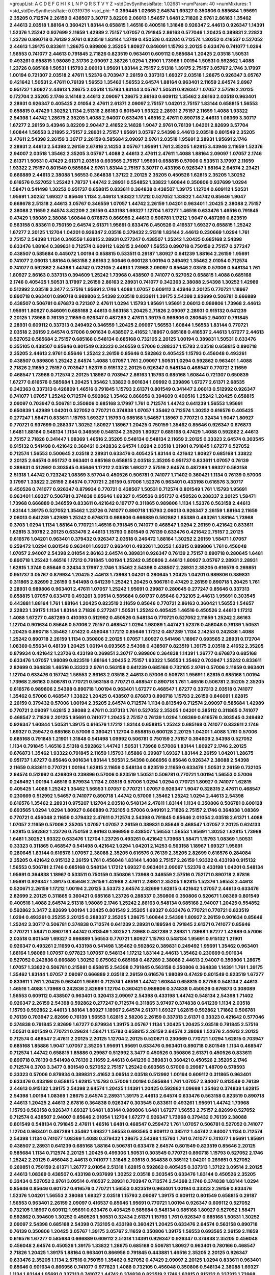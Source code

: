 >groupList:
A C D E F G H I K L
N P Q R S T V Y Z 
>stdDevSynthesisRate:
1.02681 
>numParam:
40
>numMixtures:
1
>std_stdDevSynthesisRate:
0.0319736
>std_phi:
***
0.399445 1.02665 2.64574 1.69327 0.350806 0.585684 1.95691 2.35205 0.712574 2.26159
0.438507 3.30717 3.82209 2.06013 1.54657 1.6481 2.71826 2.9761 2.86163 1.35462
2.44613 2.03518 1.88164 0.360421 1.83144 0.658815 1.46516 0.400516 1.31848 0.926347
2.44613 0.926347 1.14391 1.52376 1.25242 0.937699 2.11659 1.42989 2.75157 1.07057
0.791845 2.86163 0.577046 1.20425 0.389831 2.22823 1.23726 0.890718 0.76139 2.9761
0.823519 1.83144 1.3749 0.450526 0.43204 0.712574 1.30252 0.416537 0.527052 2.44613
1.39175 0.833611 1.28675 0.989806 2.35205 1.80927 0.846091 1.15793 2.20125 0.633476
0.741077 1.0294 1.56553 0.741077 2.44613 0.791845 2.71826 0.823519 0.963401 0.609112
0.585684 1.20425 2.03518 1.50531 0.493261 0.658815 1.98089 2.31736 2.09097 2.38726
1.0294 1.21901 1.73968 1.00194 1.50531 0.592862 1.4088 1.23726 0.685168 1.50531
1.15793 2.06013 1.95691 1.83144 2.75157 2.51318 1.39175 2.75157 3.05767 2.1746
3.17997 1.00194 0.721307 2.03518 2.47611 1.52376 0.703947 2.26159 0.337313 1.69327
2.03518 1.28675 0.926347 3.05767 0.421642 1.50531 2.47611 0.76139 1.56553 1.35462
1.56553 2.64574 1.88164 0.963401 2.11659 2.64574 2.8967 0.951737 1.80927 2.44613
1.28675 2.03518 1.15793 1.83144 3.05767 1.50531 0.926347 1.07057 2.57516 2.20125
0.172704 2.35205 2.1746 3.14148 2.44613 2.09097 1.28675 2.86163 0.609112 1.35462
2.86163 2.03518 0.963401 2.28931 0.926347 0.405425 2.01054 2.47611 2.61371 2.09097
2.75157 1.04201 2.75157 1.83144 0.658815 1.56553 0.658815 0.47429 1.30252 1.1134
2.51318 2.86163 0.801549 1.93322 2.28931 2.75157 2.11659 1.4088 1.93322 2.54398
1.44742 1.28675 2.35205 1.4088 2.94007 0.633476 1.46516 2.47611 0.890718 2.44613
1.08369 3.30717 1.67277 2.26159 3.43946 3.82209 2.90447 2.41652 2.14828 1.9047
2.9761 0.76139 1.04201 2.82699 3.57704 1.60844 1.56553 3.21895 2.75157 2.28931
2.75157 1.95691 3.05767 2.54398 2.44613 2.03518 0.801549 2.35205 2.47611 2.54398
2.26159 3.30717 2.26159 0.585684 2.09097 2.9761 2.03518 1.95691 2.28931 1.95691
2.1746 2.28931 2.44613 2.54398 2.26159 2.67816 2.14253 3.05767 1.95691 1.761
2.35205 1.62815 3.43946 2.11659 1.52376 2.94007 2.03518 1.35462 2.35205 3.05767
1.4088 2.44613 2.47611 2.47611 1.4088 1.88164 2.09097 1.07057 2.1746 2.61371
1.50531 0.47429 2.61371 2.03518 0.693565 2.75157 1.95691 0.658815 0.57006 0.533511
3.17997 2.11659 1.93322 2.75157 0.801549 0.585684 2.9761 1.83144 2.75157 3.30717
0.433198 0.926347 1.88164 2.64574 2.23421 0.666889 2.44613 2.38088 1.56553 0.364838
1.37122 2.20125 2.35205 0.450526 1.62815 2.35205 1.30252 0.616576 0.527052 1.25242
1.78737 1.44742 2.28931 0.554852 1.33822 1.60844 0.350806 0.937699 1.0294 1.58471
0.541498 1.30252 0.951737 0.658815 0.833611 0.364838 0.438507 1.39175 1.12704 0.609112
1.50531 1.95691 1.30252 1.69327 0.85646 1.1134 2.44613 1.93322 1.17212 0.527052
1.33822 1.44742 0.85646 1.9047 0.668678 2.51318 2.44613 3.05767 0.346559 1.07057
1.44742 2.26159 1.04201 0.963401 1.20425 2.38088 2.75157 2.38088 2.11659 2.64574
3.82209 2.26159 0.433198 1.69327 1.12704 1.67277 1.46516 0.633476 1.46516 0.791845
0.47429 1.98089 2.38088 1.60844 0.676873 0.866956 2.44613 0.506781 1.17212 1.9047
0.487289 0.823519 0.563158 0.833611 0.750159 2.64574 2.61371 1.95691 0.633476 0.450526
0.416537 1.69327 0.658815 1.25242 1.67277 2.20125 1.12704 1.04201 0.926347 2.03518
0.379432 2.51318 1.83144 2.44613 0.230669 1.0294 1.761 2.75157 2.54398 1.1134
0.346559 1.62815 2.28931 0.277247 0.438507 1.25242 1.20425 0.685168 2.54398 0.633476
1.88164 0.389831 0.712574 0.609112 1.62815 2.94007 1.56553 0.890718 0.750159 2.75157
0.277247 0.438507 0.585684 0.445072 1.00194 0.658815 0.533511 0.29187 1.80927 0.641239
1.88164 2.26159 1.95691 0.741077 2.06013 1.88164 0.563158 2.86163 2.50646 0.600128
1.00194 0.249492 1.35462 2.01054 0.712574 0.741077 0.592862 2.54398 1.44742 0.732105
2.44613 1.73968 2.09097 0.85646 2.03518 0.57006 0.548134 1.761 1.80927 2.86163
0.337313 0.394609 1.25242 1.73968 0.438507 0.741077 0.527052 0.658815 1.4088 0.685168
2.1746 0.405425 1.50531 3.17997 2.26159 2.86163 2.28931 0.741077 0.342363 2.38088
2.54398 1.30252 1.42989 0.512992 2.03518 3.3477 2.57516 1.95691 2.1746 1.4088
1.07057 0.609112 3.43946 2.20125 0.770721 1.18967 0.890718 0.963401 0.890718 0.989806
2.54398 2.03518 0.833611 1.39175 2.54398 2.82699 0.506781 0.666889 0.438507 0.506781
0.676873 0.721307 2.47611 1.0294 1.15793 1.95691 1.95691 2.06013 0.989806 1.73968
2.44613 1.95691 1.80927 0.846091 0.685168 2.44613 0.563158 1.20425 2.71826 2.09097
2.28931 0.915132 0.641239 2.20125 1.73968 0.76139 2.11659 0.926347 0.487289 2.47611
1.39175 0.989806 0.280645 2.94007 0.791845 2.28931 0.609112 0.337313 0.249492 0.346559
1.20425 2.09097 1.56553 1.60844 1.56553 1.83144 0.770721 2.03518 2.26159 2.64574
0.57006 0.901634 0.438507 2.41652 1.18967 0.685168 0.416537 2.44613 1.67277 2.44613
0.527052 0.585684 2.75157 0.685168 0.548134 0.685168 0.732105 2.20125 1.00194 0.389831
1.50531 0.633476 0.355105 0.438507 0.85646 0.801549 0.33323 0.346559 0.57006 0.288337
1.15793 2.03518 0.658815 0.890718 2.35205 2.44613 2.9761 0.85646 1.25242 2.26159
0.85646 0.592862 0.405425 1.15793 0.456048 0.493261 0.438507 0.989806 1.25242 2.64574
1.4088 1.07057 1.761 2.09097 1.50531 1.0294 0.592862 0.963401 1.4088 2.71826
2.11659 2.75157 0.703947 1.52376 0.915132 2.20125 0.926347 0.548134 0.468547 0.770721
2.11659 0.468547 1.73968 0.712574 2.20125 1.18967 0.703947 2.86163 1.15793 0.685168
1.60844 0.721307 0.650839 1.67277 0.616576 0.585684 1.20425 1.35462 1.33822 0.901634
1.09992 0.239896 1.67277 2.61371 2.68535 0.342363 0.337313 0.426809 1.46516 0.791845
1.15793 2.61371 0.801549 0.341447 2.06013 0.512992 0.926347 0.741077 1.07057 1.25242
0.712574 0.592862 1.35462 0.866956 0.394609 0.400516 1.25242 1.20425 0.658815 2.09097
0.703947 0.506781 0.350806 0.685168 3.17997 1.761 0.712574 1.44742 0.641239 1.56553
1.95691 0.650839 1.42989 1.04201 0.527052 0.770721 0.374838 1.07057 1.35462 0.712574
1.30252 0.616576 0.405425 0.277247 1.58471 0.833611 1.15793 1.69327 1.15793 0.685168
1.54657 1.18967 0.770721 0.32434 1.9047 1.80927 0.770721 0.937699 0.288337 1.30252
1.80927 1.18967 1.20425 0.750159 1.35462 0.85646 0.926347 0.676873 1.6481 1.88164
0.548134 1.1134 0.346559 0.548134 2.35205 1.80927 0.685168 0.47429 1.4088 0.592862
2.44613 2.75157 2.71826 0.341447 1.08369 1.46516 2.35205 0.548134 0.548134 2.11659
2.20125 0.33323 2.64574 0.303545 0.915132 0.541498 0.421642 0.360421 0.242836 2.64574
1.0294 2.03518 1.21901 0.791845 1.67277 0.527052 0.712574 1.56553 0.500645 2.03518
2.28931 0.633476 0.405425 1.83144 0.421642 1.80927 0.685168 1.33822 2.20125 2.64574
0.951737 0.963401 0.685168 0.658815 2.03518 2.35205 0.951737 0.833611 1.07057 0.76139
0.389831 0.512992 0.303545 0.85646 1.17212 2.03518 1.69327 2.57516 2.64574 0.487289
1.69327 0.563158 2.51318 1.44742 0.723242 1.08369 3.57704 0.450526 0.506781 0.741077
1.71402 0.360421 1.1134 0.76139 0.57006 3.17997 1.33822 2.26159 2.64574 0.770721
2.26159 0.57006 1.52376 0.963401 0.433198 0.616576 3.30717 0.450526 0.741077 0.926347
0.879934 0.770721 0.438507 1.50531 0.712574 0.801549 1.761 1.15793 1.95691 0.963401
1.69327 0.506781 0.374838 0.85646 1.69327 0.450526 0.951737 0.450526 0.288337 2.20125
1.58471 1.73968 0.666889 0.346559 0.833611 0.421642 0.197177 0.311865 0.989806 1.1134
1.52376 0.563158 2.44613 1.83144 1.39175 0.527052 1.35462 1.23726 0.741077 0.890718
1.15793 2.06013 0.926347 2.26159 1.88164 2.11659 2.06013 0.641239 1.42989 1.25242
0.676873 0.989806 0.666889 0.592862 1.85389 0.493261 1.88164 1.73968 0.3703 1.0294
1.1134 1.88164 0.770721 1.46516 0.791845 0.741077 0.468547 1.0294 2.26159 0.421642
0.833611 1.62815 3.39782 2.20125 0.633476 2.44613 1.15793 0.801549 0.76139 0.633476
0.421642 2.75157 2.20125 0.616576 1.04201 0.963401 0.379432 0.926347 2.03518 0.246472
1.88164 1.30252 2.26159 1.58471 1.07057 0.259472 1.0294 0.801549 0.963401 1.69327
0.963401 0.493261 1.30252 1.62815 0.989806 1.761 0.456048 1.07057 2.94007 2.54398
2.01054 2.86163 2.64574 0.389831 0.926347 0.76139 2.75157 0.890718 0.280645 1.6481
0.890718 1.25242 1.46516 1.17212 0.791845 1.00194 1.25242 0.350806 2.44613 1.80927
3.05767 2.28931 2.28931 1.62815 1.3749 0.85646 0.32434 3.17997 2.1746 1.35462
2.54398 0.438507 2.28931 2.35205 0.616576 0.269851 0.951737 3.05767 0.879934 1.20425
2.44613 1.73968 1.04201 0.280645 1.20425 1.04201 0.989806 0.389831 0.311865 2.82699
2.26159 0.541498 0.641239 1.25242 1.20425 0.506781 0.47429 2.26159 0.890718 1.20425
1.761 2.28931 0.989806 0.963401 2.47611 1.07057 1.25242 1.95691 0.29987 0.280645
0.277247 0.85646 0.337313 0.658815 1.07057 0.633476 0.493261 3.09514 0.585684 0.601737
0.85646 0.732105 2.44613 1.95691 0.303545 0.443881 1.88164 1.761 1.88164 1.20425
0.823519 2.11659 0.85646 0.770721 2.86163 0.360421 1.56553 1.54657 2.22823 1.39175
1.1134 1.83144 2.71826 0.277247 1.50531 1.25242 0.405425 1.46516 0.450526 2.44613
1.17212 1.4088 1.67277 0.487289 0.410393 0.512992 0.450526 0.548134 0.770721 0.527052
2.11659 1.25242 2.86163 1.12704 0.901634 0.85646 0.57006 2.75157 0.468547 1.0294
1.98089 1.44742 1.52376 0.456048 0.76139 1.50531 1.20425 0.890718 1.35462 1.01422
0.456048 1.17212 0.85646 1.17212 0.487289 1.1134 2.14253 0.242836 1.4088 1.25242
0.890718 2.26159 1.1134 0.350806 2.20125 1.07057 1.80927 0.541498 1.18967 0.693565
2.28931 0.172704 1.08369 0.55634 0.48139 1.20425 1.00194 0.693565 2.54398 0.438507
0.823519 1.39175 2.03518 2.41652 2.35205 0.879934 0.421642 1.23726 0.433198 0.269851
3.30717 0.989806 0.364838 1.14391 1.26777 0.676873 0.685168 0.633476 1.07057 1.98089
0.823519 1.88164 1.20425 2.75157 1.93322 1.56553 1.35462 0.703947 1.25242 0.833611
2.82699 0.364838 1.46516 0.33323 2.9761 0.563158 0.641239 0.685168 0.732105 2.9761
0.57006 2.11659 0.963401 1.12704 0.633476 0.157742 1.56553 2.86163 2.03518 2.44613
0.57006 0.506781 1.95691 1.62815 0.685168 1.00194 1.73968 2.86163 0.506781 0.770721
0.563158 0.770721 0.468547 0.890718 1.761 1.46516 0.506781 2.35205 2.35205 0.616576
0.989806 2.54398 0.890718 1.00194 0.963401 1.67277 0.468547 1.67277 0.337313 2.03518
0.741077 1.35462 0.57006 0.468547 1.33822 1.20425 0.438507 0.676873 0.890718 1.15793
2.26159 0.846091 1.62815 2.26159 0.379432 0.57006 1.00194 2.35205 2.64574 0.712574
1.1134 0.813549 0.712574 2.09097 0.585684 1.42989 0.770721 2.09097 1.62815 2.38088
2.47611 0.337313 1.761 0.527052 2.35205 1.04201 0.385112 0.311865 0.741077 0.468547
2.71826 2.20125 1.95691 0.741077 1.20425 2.75157 0.76139 1.0294 1.08369 0.616576
0.303545 0.249492 0.926347 1.60844 1.50531 1.39175 0.616576 1.17212 1.83144 0.658815
1.25242 0.685168 0.741077 0.833611 2.1746 1.69327 0.259472 0.685168 0.57006 0.360421
1.12704 0.658815 0.600128 2.20125 1.04201 1.4088 1.761 0.57006 0.685168 0.791845
1.21901 1.31848 0.541498 1.09992 0.506781 0.750159 2.75157 0.394609 2.54398 0.527052
1.1134 0.791845 1.46516 2.51318 0.592862 1.44742 1.50531 1.73968 0.57006 1.83144
1.80927 2.1746 2.20125 0.676873 1.35462 1.93322 0.791845 2.11659 1.15793 1.85886
0.29987 1.69327 1.83144 2.26159 1.04201 1.28675 0.951737 1.67277 0.85646 0.901634
1.83144 1.50531 2.54398 0.866956 0.85646 0.926347 2.38088 2.54398 2.11659 0.833611
0.770721 1.00194 1.62815 2.11659 0.548134 0.823519 2.11659 0.633476 1.50531 2.26159
0.732105 2.64574 0.512992 0.426809 0.239896 0.57006 0.823519 1.50531 0.506781 0.770721
1.00194 1.56553 0.57006 0.249492 1.00194 1.46516 0.879934 1.1134 2.03518 0.57006
1.0294 1.0294 0.770721 1.80927 0.741077 1.62815 0.405425 1.4088 1.25242 1.35462
1.56553 1.07057 0.770721 1.07057 0.926347 1.9047 0.328315 2.47611 0.468547 0.230669
0.512992 1.54657 0.741077 0.890718 1.44742 0.57006 1.35462 1.25242 1.0294 2.44613
2.54398 0.616576 1.35462 2.28931 0.975207 1.12704 2.03518 0.548134 2.47611 1.83144
1.1134 0.350806 0.506781 0.600128 0.693565 1.0294 1.0294 1.80927 0.666889 0.732105
0.57006 0.949191 2.71826 2.75157 2.1746 0.364838 1.08369 0.770721 0.456048 2.11659
0.379432 2.47611 0.712574 2.54398 0.791845 0.85646 2.01054 2.03518 2.61371 1.4088
1.07057 2.11659 0.57006 2.35205 1.07057 1.07057 2.26159 0.389831 0.85646 0.468547
1.07057 2.20125 0.624133 1.62815 0.592862 1.23726 0.750159 2.86163 0.866956 0.438507
1.56553 1.56553 1.95691 1.30252 1.62815 1.73968 1.6481 1.30252 1.93322 0.633476
1.12704 1.23726 0.493261 0.421642 1.73968 1.58471 1.15793 1.08369 1.50531 0.33323
0.311865 0.468547 0.541498 0.421642 1.0294 1.04201 2.14253 0.563158 1.18967 1.69327
1.95691 0.280645 1.83144 0.616576 1.07057 2.38088 2.35205 0.616576 0.76139 2.35205
2.82699 0.616576 0.284084 2.35205 0.421642 0.915132 2.26159 1.761 0.456048 1.83144
1.4088 2.75157 2.26159 1.93322 0.433198 0.915132 1.56553 0.506781 2.1746 0.685168
0.548134 1.17212 1.69327 0.963401 2.09097 1.52376 0.433198 1.04201 0.548134 1.95691
0.364838 1.18967 0.533511 0.750159 0.350806 1.73968 0.346559 2.57516 0.752171 0.890718
2.67816 1.95691 0.926347 1.39175 0.85646 2.26159 1.42989 2.47611 2.28931 2.35205
1.62815 1.52376 1.56553 2.44613 0.520671 2.26159 1.17212 1.00194 2.20125 3.53373
2.64574 2.82699 1.62815 0.421642 1.07057 2.44613 0.633476 2.82699 2.20125 0.311865
0.360421 0.685168 1.23726 0.288337 0.350806 0.350806 0.520671 1.08369 0.801549 0.400516
1.4088 2.64574 2.51318 1.98089 2.1746 1.25242 2.86163 0.548134 0.685168 2.94007
1.20425 0.554852 0.592862 3.3477 2.82699 1.00194 1.20425 0.801549 2.35205 1.69327
0.633476 0.770721 0.770721 0.823519 1.0294 0.493261 0.25255 2.20125 0.288337 2.35205
1.28675 1.60844 2.54398 1.80927 2.26159 0.901634 0.85646 1.25242 3.30717 0.506781
0.374838 0.712574 0.641239 2.28931 0.189594 0.791845 2.61371 0.741077 0.85646 0.770721
1.58471 0.890718 1.44742 0.813549 1.30252 1.73968 0.487289 2.28931 1.73968 1.67277
1.42989 0.57006 2.03518 0.801549 1.69327 0.666889 1.56553 0.770721 1.80927 1.15793
0.548134 1.95691 0.915132 1.21901 0.926347 0.493261 2.11659 0.433198 0.541498 1.35462
0.592862 0.389831 0.249492 1.95691 1.35462 0.963401 1.88164 1.98089 1.07057 0.977823
1.07057 0.548134 1.17212 1.83144 2.44613 1.35462 0.230669 0.901634 0.527052 0.242836
0.666889 1.30252 0.675062 0.685168 0.487289 2.38088 2.44613 2.94007 0.350806 1.28675
1.07057 1.33822 0.506781 0.215881 0.658815 2.54398 0.791845 0.563158 0.350806 0.364838
1.14391 1.761 1.39175 1.35462 1.83144 1.07057 2.09097 0.666889 2.03518 2.26159
0.616576 1.98089 0.47429 0.801549 0.823519 1.67277 0.833611 1.761 1.20425 0.963401
1.95691 0.712574 1.46516 1.44742 1.60844 0.658815 0.87758 0.548134 2.44613 1.46516
1.4088 1.73968 0.242836 2.82699 1.12704 0.360421 0.989806 0.374838 0.450526 0.676873
0.308089 1.56553 0.609112 0.438507 0.963401 0.320413 2.09097 2.54398 0.433198 1.44742
0.548134 2.54398 1.71402 0.926347 2.26159 2.54398 0.592862 0.277247 0.712574 0.311865
3.97497 0.374838 0.641239 1.1134 2.03518 1.15793 0.592862 2.44613 1.88164 1.80927
1.18967 2.64574 2.61371 1.69327 1.62815 0.592862 1.71862 0.506781 0.76139 0.703947
2.82699 0.76139 1.56553 1.62815 2.58206 2.26159 0.337313 2.61371 0.33323 0.421642
0.577046 0.374838 0.791845 2.82699 1.67277 0.879934 1.39175 3.05767 1.1134 1.20425
1.20425 2.03518 0.791845 2.57516 1.50531 0.801549 0.770721 0.29624 1.58471 1.15793
0.658815 2.26159 2.64574 2.38088 1.52376 2.44613 2.20125 0.712574 0.468547 2.47611
2.20125 2.20125 1.12704 2.20125 0.520671 0.230669 0.770721 1.0294 1.62815 0.703947
0.685168 1.85886 1.9047 1.07057 2.35205 1.95691 1.95691 0.633476 0.963401 0.890718
0.801549 1.1134 0.468547 0.712574 1.44742 0.658815 1.85886 0.29987 0.512992 3.3477
0.450526 0.350806 2.61371 0.450526 0.833611 0.890718 0.76139 0.541498 0.76139 2.11659
2.44613 0.641239 0.389831 0.360421 0.450526 2.35205 2.1746 0.712574 0.3703 3.3477
0.801549 0.527052 2.75157 1.25242 0.693565 0.57006 0.29987 1.48709 0.578593 0.33323
0.57006 0.879934 0.389831 2.41652 3.09514 2.03518 0.512992 1.00194 0.609112 0.311865
0.963401 0.633476 0.433198 0.658815 1.62815 1.15793 0.57006 1.00194 0.585684 1.761
1.07057 2.94007 0.813549 0.76139 2.44613 0.915132 1.39175 2.54398 2.64574 1.20425
1.14391 1.20425 0.592862 1.09698 1.35462 0.374838 1.62815 2.54398 1.00194 1.08369
1.28675 2.64574 2.28931 1.39175 2.44613 2.64574 0.633476 0.563158 0.823519 0.890718
2.44613 1.20425 2.44613 2.67816 0.364838 0.926347 0.303545 0.833611 0.493261 1.95691
1.44742 1.73968 1.15793 0.563158 0.926347 1.69327 1.6481 1.83144 0.989806 1.6481
1.67277 1.56553 2.75157 2.82699 0.527052 0.712574 0.438507 2.94007 0.85646 2.01054
1.12704 1.67277 0.926347 1.73968 0.379432 0.76139 2.38088 0.801549 0.548134 0.791845
2.47611 1.46516 1.6481 0.468547 0.259472 1.761 1.07057 0.506781 0.527052 0.741077
1.12704 0.963401 0.487289 1.35462 1.69327 1.56553 0.693565 0.609112 0.385112 1.44742
2.94007 1.1134 0.712574 2.54398 1.1134 0.741077 1.08369 1.4088 0.379432 1.28675
2.54398 1.15793 1.761 0.741077 0.741077 1.95691 1.95691 0.438507 2.28931 0.641239
0.685168 1.88164 0.506781 0.633476 2.64574 0.801549 0.823519 0.85646 2.20125 0.585684
1.1134 0.712574 2.20125 1.20425 0.499306 1.50531 0.303545 0.770721 0.890718 1.15793
0.527052 2.1746 1.25242 2.20125 0.456048 2.44613 0.741077 1.31848 2.03518 0.364838
0.385112 1.04201 0.269851 0.527052 0.269851 0.750159 2.61371 1.26777 2.01054 2.51318
1.62815 0.592862 0.405425 0.337313 1.37122 3.09514 2.20125 2.44613 1.08369 0.438507
0.433198 0.937699 1.30252 2.03518 0.303545 0.633476 1.83144 0.450526 2.35205 0.32434
0.527052 2.9761 3.09514 0.416537 2.28931 0.703947 0.712574 2.54398 2.1746 0.374838
1.83144 1.0294 0.85646 0.85646 0.601737 0.616576 0.770721 1.56553 0.823519 0.963401
1.00194 0.33323 2.26159 0.633476 1.52376 1.04201 1.56553 2.38088 1.69327 2.03518
1.15793 2.09097 1.39175 0.609112 0.801549 0.658815 0.29187 1.56553 0.963401 2.26159
2.09097 0.416537 0.85646 1.95691 0.770721 1.00194 0.926347 0.609112 0.527052 0.732105
1.18967 0.609112 1.95691 0.633476 0.405425 0.585684 0.548134 0.685168 1.80927 0.527052
1.58471 0.592862 0.394609 1.30252 0.450526 1.50531 0.32434 2.61371 1.15793 1.761
0.926347 0.685168 1.50531 1.30252 2.09097 2.54398 0.685168 2.54398 0.732105 0.433198
0.360421 1.20425 0.633476 2.64574 0.563158 0.890718 0.76139 0.350806 1.20425 3.05767
1.39175 3.05767 2.11659 0.350806 1.39175 1.56553 0.693565 2.26159 2.11659 0.616576
1.67277 0.585684 0.666889 0.609112 2.51318 1.14391 0.926347 0.926347 0.374838 2.35205
0.456048 0.456048 2.64574 0.450526 1.39175 1.33822 1.28675 0.685168 0.506781 1.80927
0.963401 0.780166 0.468547 2.71826 1.20425 1.39175 1.88164 0.963401 0.866956 0.791845
0.443881 1.46516 2.35205 2.20125 0.926347 0.633476 2.35205 1.1134 2.57516 0.750159
1.35462 0.527052 0.47429 2.09097 2.20125 1.0294 0.833611 0.963401 0.85646 0.901634
0.866956 0.741077 0.977823 1.4088 0.732105 0.456048 0.350806 0.548134 2.38088 1.69327
1.1134 1.83144 1.95691 0.337313 0.741077 1.44742 0.374838 0.823519 2.1746 1.62815
0.915132 0.337313 1.73968 1.25242 0.3703 0.601737 1.761 0.791845 1.35462 0.512992
0.801549 2.26159 0.741077 2.11659 0.703947 0.712574 1.15793 2.67816 2.09097 1.46516
2.82699 0.379432 1.00194 1.9047 1.761 0.266584 0.649098 1.04201 0.866956 2.22823
2.64574 0.600128 1.42989 0.456048 1.44742 0.712574 0.658815 2.20125 1.67277 2.1746
1.25242 0.389831 1.9047 0.456048 0.609112 3.30717 1.88164 1.30252 1.20425 0.364838
0.823519 1.15793 1.20425 2.44613 1.07057 1.69327 0.633476 1.35462 0.541498 2.61371
1.04201 0.541498 0.85646 0.592862 0.890718 2.20125 2.44613 1.32202 1.3749 2.61371
3.26713 2.26159 0.585684 1.62815 0.548134 0.487289 1.71402 1.39175 0.487289 0.951737
0.676873 0.616576 0.533511 2.44613 1.23726 0.685168 1.15793 0.433198 1.25242 0.215881
0.732105 0.197177 2.35205 1.30252 0.487289 2.64574 0.554852 1.07057 1.07057 1.30252
2.20125 0.506781 0.592862 1.3749 1.58471 1.62815 0.609112 0.350806 0.57006 0.416537
0.438507 1.62815 1.88164 0.633476 0.879934 0.337313 0.890718 0.85646 0.915132 1.62815
1.20425 1.20425 0.658815 1.0294 1.1134 2.35205 0.246472 0.468547 1.98089 0.609112
2.44613 1.88164 0.527052 2.09097 0.85646 1.28675 1.761 0.506781 1.4088 1.20425
1.20425 1.92804 0.456048 0.846091 1.93322 1.62815 0.400516 1.83144 2.64574 0.346559
0.400516 1.15793 1.1134 2.20125 0.963401 0.801549 0.963401 1.9047 0.438507 0.405425
0.389831 2.35205 0.527052 0.421642 0.527052 1.04201 2.41652 1.46516 2.03518 2.20125
1.04201 2.41652 0.394609 1.761 0.963401 0.85646 0.616576 1.04201 1.00194 0.85646
0.866956 0.915132 0.405425 0.350806 1.67277 2.61371 0.609112 1.26777 0.685168 0.963401
0.389831 2.14253 0.374838 3.67508 2.26159 0.926347 2.86163 2.82699 1.50531 1.18967
1.30252 0.963401 1.95691 0.926347 1.35462 2.35205 0.712574 1.04201 0.676873 1.9047
1.56553 0.269851 1.28675 0.616576 3.43946 0.752171 2.03518 0.693565 1.30252 1.83144
0.364838 0.360421 1.9047 2.9761 2.47611 0.337313 0.506781 2.14253 1.62815 1.80927
1.54657 0.29187 1.0294 0.801549 2.03518 0.405425 1.25242 2.47611 1.50531 2.28931
2.26159 1.35462 0.658815 0.963401 1.0294 0.712574 2.23421 1.12704 1.56553 0.801549
0.676873 0.57006 1.18967 0.360421 1.28675 0.791845 1.761 2.22823 2.1746 2.61371
1.3749 2.1746 1.62815 0.230669 0.666889 2.82699 0.989806 0.527052 0.76139 0.374838
0.47429 2.11659 1.60844 1.39175 1.62815 2.26159 1.62815 1.95691 1.83144 0.512992
1.62815 2.06013 2.1746 0.989806 0.791845 2.11659 2.44613 0.259472 0.770721 0.658815
1.54657 0.592862 0.963401 0.866956 0.85646 0.666889 0.468547 0.389831 0.85646 3.17997
2.75157 0.487289 2.28931 0.791845 2.64574 3.05767 1.28675 1.07057 1.44742 0.609112
0.533511 1.73968 1.46516 0.703947 0.527052 0.32434 0.801549 2.60672 2.11659 2.57516
0.801549 0.609112 2.82699 0.801549 0.890718 0.57006 1.09698 0.438507 2.64574 1.07057
0.563158 1.83144 0.224516 1.15793 2.26159 0.76139 0.506781 0.901634 0.592862 1.35462
0.685168 2.11659 1.56553 1.28675 2.20125 1.1134 0.585684 3.43946 0.901634 1.20425
2.11659 0.242836 0.685168 0.915132 1.60844 0.29187 0.85646 1.95691 0.650839 1.23726
1.18967 1.95691 1.4088 0.311865 0.277247 1.50531 0.29987 0.280645 0.32434 0.658815
1.01694 2.44613 2.03518 1.08369 2.54398 2.54398 0.527052 2.26159 2.41652 2.54398
0.512992 2.03518 0.259472 2.32358 2.38088 1.15793 1.67277 0.288337 1.9047 1.12704
0.633476 0.770721 2.11659 0.712574 1.35462 2.1746 1.56553 0.609112 1.30252 0.609112
0.512992 0.548134 2.44613 0.199594 0.879934 1.9047 2.11659 1.17212 0.541498 2.54398
1.28675 0.360421 0.438507 0.801549 2.26159 0.926347 0.468547 2.03518 0.616576 0.601737
2.54398 1.30252 2.09097 3.05767 1.98089 2.1746 0.833611 2.71826 0.308089 0.833611
0.29624 2.1746 0.527052 0.364838 1.761 2.64574 1.761 0.658815 0.364838 0.890718
2.54398 1.15793 1.20425 2.28931 1.18967 1.56553 0.266584 2.11659 2.11659 1.30252
2.26159 0.360421 0.791845 1.1134 0.224516 0.915132 1.28675 2.61371 0.438507 0.791845
2.35205 2.54398 0.346559 2.44613 1.20425 2.9761 0.389831 0.527052 0.76139 1.44742
3.30717 1.0294 0.389831 1.95691 2.64574 2.86163 1.00194 0.563158 0.29987 2.06013
1.15793 2.26159 0.76139 0.456048 0.658815 0.741077 1.1134 0.269851 0.259472 0.405425
1.07057 2.35205 1.60844 1.88164 0.712574 0.592862 0.963401 1.48709 2.09097 0.379432
2.41652 0.456048 0.833611 1.0294 1.69327 0.693565 0.548134 1.07057 0.658815 0.741077
1.28675 0.533511 1.33822 0.350806 1.28675 0.633476 0.438507 1.33822 2.35205 0.989806
1.95691 0.85646 1.73968 0.29624 0.350806 2.23421 0.693565 2.75157 2.11659 0.288337
1.60844 0.901634 1.20425 1.39175 0.616576 2.03518 2.26159 2.54398 0.833611 0.890718
1.761 1.25242 2.11659 1.23726 2.35205 2.64574 2.61371 1.44742 0.303545 1.761
0.450526 0.770721 1.73968 1.30252 0.833611 0.506781 2.75157 0.926347 2.35205 1.80927
0.427954 1.95691 1.83144 0.609112 0.76139 0.658815 3.05767 3.17997 1.04201 0.890718
2.1746 0.732105 2.1746 1.15793 0.554852 0.879934 0.548134 0.926347 0.487289 1.39175
0.633476 1.1134 2.28931 0.32434 0.468547 0.57006 1.4088 0.641239 1.15793 0.57006
0.585684 1.26777 0.450526 0.360421 0.548134 2.01054 0.379432 0.456048 0.801549 2.06013
1.4088 0.721307 1.54657 1.44742 2.28931 0.350806 1.25242 1.80927 0.215881 1.50531
1.73968 0.866956 1.9047 1.25242 0.456048 1.30252 1.6481 1.50531 1.08369 0.57006
0.770721 0.801549 0.633476 2.20125 0.512992 0.269851 0.732105 0.57006 1.62815 0.33323
0.416537 0.364838 0.685168 0.85646 1.98089 1.35462 1.46516 0.926347 1.28675 1.95691
2.54398 1.69327 0.801549 1.9047 0.527052 0.548134 0.374838 2.44613 0.456048 1.04201
2.11659 0.963401 1.15793 0.512992 0.712574 1.56553 0.506781 0.533511 1.20425 1.50531
0.592862 2.54398 1.60844 0.685168 0.833611 0.438507 0.951737 1.761 0.506781 0.207577
2.06013 0.405425 2.44613 0.592862 0.280645 2.64574 2.26159 0.592862 0.29987 1.56553
0.548134 0.926347 2.11659 1.54657 1.4088 1.50531 0.288337 2.67816 1.80927 0.901634
2.1746 0.685168 0.416537 1.09992 0.288337 0.666889 0.47429 1.15793 2.44613 2.01054
2.35205 1.80927 0.963401 2.86163 2.64574 0.585684 0.712574 0.782258 0.963401 1.83144
1.761 3.17997 2.54398 2.44613 0.426809 1.12704 0.989806 2.61371 1.44742 1.4088
0.527052 3.01257 0.269851 1.69327 2.44613 0.520671 0.879934 1.30252 2.54398 0.578593
1.1134 1.04201 1.1134 2.75157 0.47429 2.1746 2.64574 0.633476 0.85646 1.35462
0.487289 0.937699 2.75157 0.989806 1.95691 2.06013 1.62815 1.07057 1.05761 2.28931
1.07057 1.9047 0.791845 0.487289 1.88164 1.0294 0.770721 2.61371 0.548134 0.609112
2.1746 0.685168 2.44613 3.21895 1.58471 0.926347 0.658815 0.520671 0.685168 1.93322
1.83144 1.14391 1.09992 0.468547 2.11659 1.44742 0.438507 1.00194 1.62815 1.50531
0.360421 0.801549 1.80927 1.04201 0.379432 1.0294 0.360421 0.693565 0.685168 0.609112
0.456048 0.712574 0.989806 0.374838 0.57006 1.73968 1.15793 2.26159 1.0294 1.35462
2.03518 2.06013 0.609112 0.685168 0.616576 0.47429 2.86163 0.770721 1.44742 1.35462
2.03518 2.67816 2.82699 2.26159 0.563158 0.890718 0.468547 1.07057 1.01694 2.11659
3.05767 0.215881 1.48709 1.52376 0.506781 0.450526 1.0294 0.703947 1.39175 1.56553
0.563158 0.456048 2.03518 2.47611 1.83144 2.41006 0.915132 2.38088 0.527052 1.69327
1.4088 2.64574 2.47611 0.890718 0.791845 2.1746 2.44613 2.35205 0.450526 1.9047
0.221798 1.58471 0.633476 2.54398 1.88164 0.866956 1.18967 1.80927 1.50531 1.50531
1.20425 2.35205 1.0294 0.712574 2.03518 0.890718 1.80927 1.08369 1.12704 1.50531
1.30252 1.30252 1.50531 1.58471 0.548134 1.52376 1.23726 0.963401 0.625807 1.25242
1.04201 1.15793 0.791845 2.28931 1.62815 0.443881 1.17212 0.926347 2.03518 2.75157
0.374838 1.62815 1.95691 0.405425 0.989806 1.0294 0.616576 1.31848 2.03518 2.41652
0.585684 2.94007 2.32358 0.658815 0.926347 0.379432 2.03518 3.39782 0.364838 1.01422
0.389831 0.823519 0.389831 1.56553 3.17997 0.633476 1.4088 2.20125 1.39175 2.1746
1.01422 0.548134 0.389831 1.60844 2.44613 0.823519 0.315687 0.926347 2.20125 0.866956
0.926347 0.33323 2.47611 1.00194 0.311865 0.421642 2.38088 0.394609 2.26159 1.71862
2.03518 1.35462 0.29187 0.676873 0.823519 1.44742 1.95691 2.44613 0.732105 1.50531
2.94007 0.337313 0.400516 0.170614 2.71826 0.288337 1.39175 1.67277 0.951737 0.47429
1.80927 0.616576 1.761 0.658815 0.791845 2.22823 1.95691 0.658815 0.320413 0.676873
1.30252 1.80927 2.1746 2.44613 0.374838 1.56553 2.35205 0.641239 0.937699 0.685168
1.62815 1.80927 2.26159 0.394609 1.07057 2.57516 1.1134 2.20125 1.42989 2.44613
0.823519 3.57704 0.350806 1.9047 1.05761 0.685168 1.39175 2.71826 0.468547 1.12704
3.14148 0.801549 0.47429 0.456048 2.57516 2.94007 0.346559 1.56553 2.26159 0.29624
0.616576 1.67277 0.394609 0.585684 2.28931 0.433198 1.20425 0.609112 0.833611 0.487289
1.80927 1.56553 2.03518 1.33822 1.60844 0.823519 0.658815 0.563158 1.95691 2.41652
1.20425 1.9047 0.350806 2.03518 2.51318 1.9047 2.20125 2.64574 0.57006 2.35205
0.493261 1.15793 0.833611 1.07057 0.732105 0.633476 1.25242 1.44742 1.56553 1.9047
1.07057 1.35462 2.26159 0.527052 0.541498 2.64574 0.512992 1.80927 0.770721 0.487289
0.468547 0.548134 0.533511 1.50531 0.890718 0.791845 2.06013 0.450526 2.26159 2.44613
0.741077 1.95691 2.54398 0.721307 0.563158 1.69327 2.86163 1.07057 0.770721 2.28931
1.25242 1.1134 0.541498 1.54657 2.28931 2.11659 0.833611 0.666889 0.303545 0.85646
1.23726 2.82699 0.791845 0.823519 0.320413 1.62815 0.421642 0.405425 1.48311 0.487289
2.54398 0.633476 0.633476 0.666889 1.44742 0.311865 2.35205 2.35205 0.791845 1.69327
1.50531 0.87758 0.360421 0.712574 0.548134 2.51318 0.29987 1.1134 0.280645 0.658815
2.75157 0.29624 2.11659 1.1134 0.963401 2.20125 1.42989 0.791845 2.35205 0.85646
2.90447 0.438507 0.76139 2.20125 1.85886 1.35462 2.71826 0.548134 0.541498 2.35205
2.86163 2.38088 0.703947 1.83144 0.866956 2.57516 2.1746 1.88164 1.62815 2.54398
0.85646 0.389831 0.364838 0.926347 0.389831 0.394609 2.9761 2.38088 2.38088 0.712574
0.770721 1.18967 1.73968 3.14148 1.46516 1.15793 0.32434 3.26713 2.03518 0.770721
0.76139 1.00194 2.47611 3.86893 1.30252 2.35205 0.506781 0.493261 1.95691 1.08369
0.823519 1.71402 0.813549 0.801549 2.20125 2.54398 1.17212 0.360421 1.761 1.83144
1.62815 0.468547 0.438507 1.80927 1.85886 2.26159 2.09097 2.82699 1.80927 1.98089
0.199594 2.20125 0.890718 0.421642 0.712574 0.533511 2.44613 0.410393 1.39175 1.6481
0.548134 0.833611 0.641239 0.541498 0.890718 0.641239 1.58471 0.585684 2.28931 0.693565
0.685168 1.83144 2.03518 1.58471 2.26159 1.6481 0.527052 0.356058 2.38088 1.25242
0.741077 2.64574 1.30252 0.989806 2.61371 0.548134 0.633476 1.56553 0.666889 1.56553
1.30252 1.23726 0.533511 0.364838 1.07057 1.58471 0.741077 0.577046 1.73968 0.791845
0.741077 0.374838 0.823519 2.11659 2.82699 2.38088 0.741077 0.732105 0.658815 2.54398
1.25242 0.450526 1.761 2.03518 1.28675 1.1134 1.73968 2.78529 2.1746 2.35205
1.04201 0.833611 0.616576 1.35462 1.15793 2.75157 2.44613 2.01054 0.468547 2.54398
0.33323 2.26159 0.288337 0.963401 0.57006 0.506781 0.33323 0.85646 0.438507 0.685168
0.350806 1.56553 0.76139 2.54398 0.685168 0.685168 3.17997 2.20125 0.438507 0.303545
2.35205 1.50531 0.32434 2.03518 0.616576 2.1746 0.833611 0.76139 1.761 1.20425
0.487289 0.712574 1.39175 0.315687 2.44613 0.770721 2.26159 1.69327 1.80927 1.08369
0.541498 0.712574 1.62815 0.85646 0.346559 1.20425 1.1134 0.890718 0.703947 0.320413
0.770721 0.374838 0.963401 0.791845 1.28675 0.76139 1.07057 0.346559 1.08369 0.890718
0.533511 0.890718 2.03518 0.456048 1.761 0.926347 0.712574 0.337313 0.963401 1.08369
0.633476 0.76139 1.9047 0.548134 1.56553 2.1746 2.94007 1.58471 2.01054 2.67816
1.4088 0.389831 1.50531 2.1746 1.95691 1.1134 0.703947 1.52376 0.311865 2.11659
0.355105 0.685168 1.14391 0.350806 1.80927 0.315687 1.9047 0.712574 2.28931 0.563158
1.08369 0.633476 1.80927 0.926347 2.44613 0.592862 0.685168 1.71862 0.658815 2.20125
0.468547 0.609112 0.456048 2.28931 1.50531 0.915132 1.52376 0.866956 0.210121 1.15793
0.633476 1.17212 0.633476 0.823519 0.421642 1.69327 2.75157 2.94007 2.44613 2.94007
1.761 0.230669 1.25242 0.512992 3.67508 1.30252 0.541498 1.08369 0.541498 2.64574
2.1746 1.15793 2.71826 3.05767 2.26159 0.506781 0.712574 1.761 1.25242 2.61371
1.12704 0.989806 0.548134 2.11659 1.44742 2.28931 2.03518 1.15793 0.685168 1.30252
0.85646 1.44742 0.337313 1.761 0.823519 2.47611 0.833611 2.82699 2.54398 0.801549
2.71826 1.78259 1.56553 2.38088 1.52376 2.38088 0.512992 1.21901 1.04201 0.732105
1.50531 0.487289 2.44613 0.487289 1.07057 1.08369 2.44613 1.95691 0.890718 1.44742
0.85646 1.67277 0.712574 0.666889 2.26159 0.374838 1.46516 0.616576 2.11659 2.64574
0.963401 0.732105 0.666889 1.30252 1.56553 0.85646 0.641239 0.791845 1.25242 1.95691
0.548134 0.563158 1.00194 1.00194 2.86163 2.03518 0.76139 1.62815 0.633476 0.541498
0.890718 2.57516 0.57006 3.05767 1.20425 1.00194 2.11659 0.937699 0.989806 1.39175
0.937699 2.26159 2.28931 0.963401 0.801549 0.284084 1.1134 2.26159 0.433198 0.303545
0.57006 0.658815 2.26159 0.450526 2.54398 2.1746 2.86163 0.846091 2.57516 1.80927
0.592862 1.00194 2.75157 0.456048 1.15793 1.20425 0.548134 1.30252 0.937699 0.658815
0.616576 1.73968 0.666889 1.73968 1.52376 0.405425 0.487289 1.18967 0.394609 0.901634
2.41652 2.09097 0.712574 0.833611 1.17212 0.487289 2.38088 1.21901 2.28931 0.592862
1.35462 0.548134 0.963401 0.527052 0.685168 2.64574 0.311865 0.76139 0.890718 0.337313
0.405425 1.95691 1.46516 1.1134 0.29624 0.685168 0.833611 2.47611 0.685168 0.364838
2.26159 2.64574 0.791845 0.712574 1.35462 1.28675 2.54398 0.197177 1.88164 0.712574
0.480102 1.69327 0.780166 2.28931 0.823519 0.866956 0.487289 0.609112 2.03518 1.62815
0.438507 2.28931 1.25242 0.487289 1.17212 1.15793 2.1746 0.833611 1.15793 0.926347
1.44742 2.75157 1.73968 2.09097 1.26777 0.641239 2.82699 1.6481 1.761 0.721307
1.52376 2.71826 1.44742 1.4088 0.989806 0.650839 1.35462 1.56553 1.12704 1.33822
1.00194 1.83144 1.39175 0.548134 0.389831 0.389831 1.08369 1.67277 2.75157 1.9047
0.364838 1.35462 0.791845 0.337313 0.741077 0.57006 1.69327 0.554852 1.07057 0.337313
2.32358 1.73968 1.08369 2.03518 0.76139 0.360421 1.56553 1.58471 1.761 0.633476
0.499306 0.712574 2.71826 2.54398 1.04201 1.69327 2.28931 0.963401 1.98089 1.69327
1.62815 2.67816 0.224516 2.20125 0.926347 1.95691 0.592862 0.963401 0.379432 0.937699
1.6481 0.360421 0.592862 1.20425 2.78529 0.215881 2.03518 0.676873 0.658815 1.93322
0.609112 1.1134 1.28675 0.741077 1.30252 0.468547 0.563158 0.741077 0.666889 0.658815
2.44613 1.78737 0.926347 0.500645 0.421642 2.11659 1.44742 2.1746 1.1134 0.32434
0.633476 2.03518 2.38088 0.527052 0.47429 2.20125 1.71402 1.88164 3.05767 2.54398
2.1746 0.732105 0.989806 2.44613 2.64574 1.9047 0.658815 0.791845 0.389831 0.732105
1.25242 1.08369 1.25242 0.801549 1.69327 0.337313 0.741077 1.80927 1.56553 2.75157
0.641239 0.926347 1.60844 0.616576 0.658815 1.95691 1.69327 0.685168 1.50531 1.35462
0.712574 1.28675 0.520671 0.433198 1.21901 1.35462 0.666889 1.44742 0.963401 2.20125
1.62815 1.67277 0.600128 0.360421 1.69327 1.35462 0.833611 0.658815 0.506781 0.47429
1.39175 0.527052 0.405425 1.48709 0.609112 0.823519 0.506781 1.30252 1.69327 0.76139
0.421642 0.741077 0.76139 0.616576 0.658815 0.438507 0.712574 1.69327 2.09097 1.95691
1.62815 1.83144 2.47611 1.20425 1.30252 0.416537 2.75157 1.95691 0.676873 2.57516
2.64574 2.1746 1.67277 1.56553 1.95691 2.1746 0.394609 0.813549 2.35205 0.963401
2.1746 1.15793 0.963401 1.25242 0.901634 0.963401 2.35205 0.76139 0.685168 1.25242
0.311865 1.44742 1.00194 0.548134 0.926347 2.1746 1.25242 1.35462 1.88164 0.554852
0.592862 0.389831 1.39175 2.54398 0.712574 2.03518 0.741077 1.62815 0.487289 1.0294
2.71826 0.833611 1.17212 1.88164 1.88164 0.527052 2.44613 0.364838 0.174821 0.548134
0.506781 1.58471 1.95691 2.28931 3.21895 0.951737 2.35205 0.421642 1.88164 1.46516
2.01054 1.25242 0.963401 1.0294 2.1746 0.438507 0.32434 1.56553 2.44613 2.28931
1.35462 1.07057 1.20425 2.64574 1.15793 0.712574 1.33822 0.963401 0.487289 0.506781
0.989806 1.33822 0.926347 0.616576 0.963401 1.88164 2.54398 2.86163 1.1134 1.04201
1.46516 1.30252 1.93322 0.890718 0.741077 1.83144 0.963401 1.04201 0.506781 2.54398
0.926347 0.438507 2.28931 0.926347 2.01054 1.0294 2.35205 1.30252 1.9047 1.88164
2.11659 3.39782 2.64574 2.20125 2.11659 0.833611 1.95691 1.95691 0.57006 0.703947
0.770721 1.62815 0.48139 2.35205 0.685168 1.15793 0.823519 1.00194 0.487289 0.712574
2.1746 0.450526 1.73968 1.39175 2.35205 1.44742 0.712574 1.69327 0.658815 0.374838
1.04201 1.6481 2.47611 0.563158 0.433198 1.28675 1.07057 0.963401 0.641239 1.12704
0.32434 0.609112 1.9047 1.00194 0.685168 0.450526 0.389831 1.69327 1.73968 0.87758
1.6481 1.0294 2.03518 0.57006 0.616576 1.56553 0.791845 2.86163 0.548134 0.512992
2.75157 1.98089 1.56553 1.25242 2.38088 1.08369 0.47429 1.00194 1.04201 0.741077
2.03518 0.506781 1.30252 0.685168 2.20125 0.592862 2.54398 2.03518 0.487289 1.15793
1.1134 0.685168 1.95691 2.90447 1.69327 0.791845 0.658815 0.416537 0.563158 1.35462
0.633476 0.456048 0.374838 2.54398 0.346559 0.445072 2.26159 0.563158 2.03518 1.56553
1.56553 2.11659 2.11659 0.721307 1.98089 0.890718 1.30252 1.62815 2.11659 2.57516
0.548134 0.328315 1.93322 0.963401 2.71826 0.951737 0.801549 1.50531 2.61371 0.791845
1.35462 0.29987 2.9761 2.11659 0.364838 1.30252 0.963401 1.83144 2.20125 0.633476
0.823519 0.901634 0.585684 2.71826 1.04201 0.741077 0.616576 0.741077 0.57006 2.67816
0.951737 2.35205 0.462875 0.394609 0.266584 2.20125 0.337313 1.4088 1.25242 1.761
2.11659 2.20125 1.80927 1.83144 1.761 0.770721 2.64574 1.4088 2.75157 0.801549
1.62815 0.801549 0.76139 1.0294 1.15793 0.288337 2.03518 1.6481 0.438507 2.09097
1.44742 0.400516 0.791845 0.823519 0.360421 1.4088 1.00194 0.548134 1.62815 0.230669
0.548134 0.989806 0.926347 0.563158 0.609112 0.685168 0.191917 1.46516 0.890718 0.813549
1.0294 0.732105 0.405425 2.54398 1.30252 1.62815 1.04201 1.58471 1.30252 0.926347
0.85646 0.548134 0.732105 0.846091 2.11659 2.57516 0.676873 1.35462 0.277247 0.770721
0.770721 1.4088 2.11659 1.88164 2.03518 2.75157 0.85646 0.438507 1.80927 1.6481
2.64574 0.360421 0.801549 0.926347 2.44613 1.18967 2.54398 2.11659 0.374838 1.08369
1.52376 0.676873 1.39175 2.26159 1.07057 2.71826 1.08369 2.61371 2.75157 1.00194
1.20425 2.61371 0.666889 1.56553 0.890718 1.1134 1.08369 0.926347 0.741077 1.32202
0.311865 0.266584 0.866956 2.75157 0.780166 0.57006 1.62815 0.563158 0.963401 0.533511
2.35205 2.26159 0.926347 0.450526 0.527052 0.926347 1.6481 1.04201 0.625807 0.801549
0.527052 3.30717 1.35462 1.14391 1.80927 1.69327 2.03518 2.82699 1.95691 2.82699
0.85646 0.685168 2.20125 0.712574 1.56553 0.527052 1.44742 0.389831 0.592862 0.641239
1.12704 1.12704 1.95691 2.35205 0.527052 2.47611 2.38088 2.11659 2.20125 0.541498
2.20125 0.493261 2.23421 1.69327 0.506781 1.35462 1.20425 0.85646 0.341447 1.44742
0.269851 2.11659 0.527052 1.1134 1.93322 1.44742 0.915132 0.456048 0.374838 1.761
2.54398 1.62815 0.433198 1.46516 2.20125 2.75157 2.1746 0.468547 0.585684 0.641239
1.20425 2.01054 2.32358 0.548134 0.616576 1.20425 0.506781 0.989806 1.761 1.35462
1.44742 0.337313 1.00194 2.26159 0.609112 0.47429 1.4088 1.67277 0.421642 1.88164
2.03518 1.15793 1.35462 0.703947 1.37122 0.823519 0.405425 0.438507 0.676873 0.801549
0.633476 2.75157 1.0294 2.44613 1.30252 0.633476 2.09097 0.770721 1.95691 2.1746
0.311865 1.44742 0.685168 1.78259 0.975207 0.506781 1.69327 1.58471 0.658815 1.33822
0.438507 0.450526 0.732105 0.487289 2.14253 0.405425 0.963401 1.35462 0.269851 0.32434
1.46516 0.592862 0.438507 2.28931 1.83144 0.585684 0.364838 2.44613 1.28675 0.963401
0.833611 0.541498 0.360421 2.86163 0.85646 3.05767 0.76139 1.23726 2.94007 2.14253
1.0294 1.95691 1.28675 0.438507 2.1746 0.879934 0.47429 1.69327 0.721307 1.52376
2.38088 0.76139 2.47611 0.438507 0.426809 1.25242 2.26159 1.73968 1.33822 1.35462
0.975207 0.374838 1.15793 2.44613 0.633476 0.750159 0.85646 1.88164 2.20125 0.592862
0.450526 0.288337 0.421642 0.548134 0.438507 2.54398 0.360421 0.963401 0.685168 0.364838
0.527052 0.926347 0.616576 2.71826 0.76139 0.592862 0.320413 0.823519 0.303545 0.926347
2.20125 0.666889 1.4088 0.32434 2.20125 0.866956 1.0294 2.09097 1.58471 0.823519
1.12704 2.20125 0.732105 0.750159 2.82699 0.811372 0.47429 0.461637 0.360421 1.80927
0.405425 0.389831 0.548134 0.712574 0.791845 1.9047 1.95691 0.963401 0.915132 0.823519
1.25242 2.11659 1.20425 1.39175 0.823519 0.963401 2.03518 2.44613 0.823519 2.11659
0.410393 1.69327 2.54398 0.732105 0.421642 0.633476 0.374838 1.39175 0.926347 1.04201
1.08369 1.35462 0.527052 0.666889 0.554852 2.03518 0.609112 0.890718 2.57516 2.94007
3.26713 1.62815 2.44613 1.56553 1.12704 1.05478 2.44613 1.44742 0.609112 1.00194
1.25242 0.890718 1.4088 1.93322 1.08369 1.04201 1.20425 1.95691 1.62815 0.770721
0.989806 2.86163 2.64574 0.915132 0.520671 1.30252 0.541498 0.963401 0.57006 1.30252
0.468547 0.379432 2.20125 0.890718 0.389831 0.801549 2.20125 1.88164 2.54398 0.438507
1.00194 1.04201 1.83144 1.52376 2.35205 2.1746 2.64574 0.337313 2.03518 0.527052
0.85646 0.374838 0.346559 0.741077 2.20125 1.50531 0.85646 0.879934 1.69327 1.07057
0.32434 0.791845 1.0294 0.280645 2.35205 2.44613 2.44613 0.506781 1.44742 2.20125
0.926347 2.38088 1.88164 0.977823 0.533511 0.658815 0.732105 1.35462 0.901634 3.17997
1.17212 0.199594 1.67277 0.633476 0.421642 1.67277 0.346559 2.64574 0.901634 3.53373
0.47429 0.33323 1.01422 2.75157 2.54398 2.03518 1.80927 0.360421 0.609112 0.732105
1.01694 1.95691 0.609112 2.11659 0.685168 2.35205 0.666889 1.9047 0.487289 1.73968
0.609112 0.685168 0.506781 0.47429 0.29187 2.03518 0.866956 0.712574 1.00194 0.468547
2.54398 0.625807 0.450526 1.4088 0.47429 1.83144 0.456048 2.06013 0.506781 0.937699
0.554852 1.30252 1.67277 2.35205 0.770721 1.28675 0.600128 0.813549 0.32434 0.741077
0.585684 2.11659 1.67277 0.360421 0.712574 0.85646 0.712574 0.360421 1.9047 2.20125
0.890718 1.07057 1.58471 0.951737 0.741077 1.67277 0.512992 1.07057 2.94007 0.609112
1.15793 0.732105 1.35462 0.221798 2.03518 0.506781 2.64574 1.62815 2.03518 1.12704
2.35205 1.52376 0.303545 1.60844 1.39175 1.62815 0.487289 0.394609 0.527052 0.926347
2.1746 0.405425 0.732105 1.18967 1.30252 1.71402 2.44613 2.1746 0.76139 2.75157
0.770721 0.288337 0.32434 0.712574 2.03518 0.85646 0.563158 0.389831 2.1746 2.44613
1.00194 1.07057 2.32358 1.28675 0.801549 2.57516 0.493261 0.389831 2.28931 0.221798
1.69327 0.182301 1.30252 1.62815 0.456048 0.833611 0.500645 0.609112 0.563158 0.311865
0.527052 1.83144 2.28931 0.239896 1.44742 2.86163 0.833611 0.633476 0.926347 0.975207
0.395667 2.86163 1.39175 1.30252 1.04201 0.506781 0.456048 2.26159 0.426809 0.548134
0.676873 0.405425 1.30252 0.277247 2.82699 0.246472 2.38088 2.28931 1.88164 1.50531
2.20125 2.09097 0.288337 1.1134 0.823519 0.57006 0.633476 1.80927 0.989806 2.54398
0.926347 2.06013 0.374838 0.85646 1.62815 0.280645 2.38088 0.633476 0.712574 0.963401
1.1134 1.80927 0.389831 0.541498 1.54657 0.205064 0.76139 0.951737 0.823519 0.770721
1.1134 2.11659 0.246472 0.741077 0.311865 0.506781 1.56553 0.601737 0.500645 2.03518
0.866956 0.641239 1.35462 2.09097 1.28675 2.22823 1.56553 0.527052 2.9761 1.44742
2.54398 1.25242 1.1134 2.20125 0.311865 0.405425 0.374838 2.28931 1.07057 0.846091
2.35205 0.421642 0.741077 0.641239 0.989806 1.0294 1.39175 0.360421 1.9047 0.915132
0.685168 0.47429 1.95691 0.554852 0.85646 1.88164 2.06013 1.46516 0.512992 0.741077
0.563158 0.833611 0.85646 2.64574 0.394609 0.456048 1.35462 0.548134 0.85646 2.35205
1.35462 1.30252 0.641239 1.25242 1.23726 2.03518 0.506781 0.277247 0.712574 0.47429
0.926347 0.801549 0.405425 0.506781 1.30252 0.76139 1.0294 0.585684 1.09992 2.71826
1.98089 2.06013 0.450526 0.741077 0.379432 0.801549 2.03518 0.712574 0.410393 1.62815
0.741077 1.23726 1.30252 0.29624 1.67277 1.60844 2.20125 1.62815 2.03518 1.23726
0.658815 0.890718 1.62815 0.76139 0.360421 0.405425 0.493261 0.389831 0.609112 2.64574
1.26777 0.527052 1.04201 1.33822 2.26159 0.48139 2.20125 0.741077 0.741077 0.456048
0.360421 2.20125 0.520671 2.54398 1.761 1.31848 0.421642 2.22823 2.35205 0.721307
0.641239 0.421642 0.76139 1.58471 0.57006 1.4088 2.54398 0.668678 0.685168 0.337313
0.541498 1.33822 1.56553 2.51318 1.4088 2.64574 1.95691 0.563158 1.69327 0.741077
1.85886 0.685168 0.311865 0.32434 2.28931 0.29987 0.901634 1.52376 0.337313 0.823519
0.85646 1.09698 1.62815 2.1746 0.85646 2.03518 2.68535 0.230669 1.00194 0.963401
0.405425 1.00194 2.54398 0.468547 1.1134 0.29987 0.506781 0.951737 1.07057 1.69327
2.03518 0.57006 2.44613 0.506781 1.12704 2.44613 1.15793 0.280645 1.67277 0.487289
1.04201 0.823519 2.11659 0.337313 0.666889 2.26159 0.548134 0.791845 0.311865 0.405425
1.67277 0.633476 0.405425 2.57516 0.616576 0.527052 0.548134 2.1746 0.33323 2.1746
0.506781 0.741077 0.374838 2.28931 1.46516 0.563158 1.28675 0.76139 1.39175 1.33822
0.548134 1.98089 0.791845 0.585684 1.23726 0.685168 2.44613 1.9047 2.75157 0.527052
1.08369 0.833611 0.963401 0.890718 2.26159 0.609112 2.35205 0.963401 0.633476 1.69327
1.15793 0.337313 1.56553 0.337313 1.35462 0.487289 0.823519 0.405425 1.21901 0.337313
2.20125 2.64574 1.761 2.11659 2.38088 1.69327 1.46516 2.75157 3.17997 3.26713
2.44613 0.633476 1.20425 1.56553 0.693565 2.20125 1.93322 0.732105 1.00194 0.585684
1.50531 2.38088 1.58471 2.44613 1.95691 1.9047 0.937699 0.249492 1.25242 1.12704
2.9761 2.44613 0.76139 0.641239 0.732105 1.62815 0.405425 2.54398 1.35462 0.456048
0.506781 2.20125 2.75157 0.732105 0.85646 0.438507 1.80927 2.75157 1.00194 2.35205
2.01054 0.989806 1.00194 1.25242 1.56553 1.21901 2.44613 1.62815 2.20125 2.61371
0.379432 0.926347 2.35205 0.650839 0.506781 0.249492 0.456048 0.364838 1.12704 0.609112
0.732105 0.685168 0.770721 0.685168 1.25242 0.541498 0.360421 2.32358 2.11659 0.364838
0.866956 0.741077 0.833611 0.791845 2.28931 2.44613 2.03518 0.915132 1.39175 2.06013
2.54398 2.35205 0.741077 0.741077 0.585684 0.989806 0.609112 1.4088 0.791845 0.801549
1.30252 2.20125 0.601737 1.83144 0.277247 0.791845 1.44742 2.47611 0.548134 0.890718
1.56553 1.48709 0.57006 1.52376 0.926347 1.23726 0.506781 0.527052 1.00194 1.85389
2.35205 2.03518 1.73968 0.577046 1.80927 0.47429 0.57006 0.32434 0.32434 0.548134
1.00194 0.901634 2.67816 1.00194 0.468547 2.26159 2.26159 2.44613 0.360421 0.346559
0.350806 2.44613 0.989806 0.890718 0.801549 2.32358 0.394609 2.38088 2.9761 0.506781
1.44742 0.616576 2.86163 0.833611 0.846091 0.57006 1.56553 0.85646 0.541498 2.28931
0.33323 0.456048 1.4088 2.28931 0.693565 0.57006 0.624133 0.85646 1.07057 1.12704
1.08369 1.30252 0.527052 1.08369 1.4088 0.963401 2.61371 1.4088 0.989806 1.4088
0.405425 0.685168 0.641239 0.85646 0.741077 1.14391 2.35205 2.82699 0.360421 0.741077
1.25242 1.62815 0.416537 3.17997 1.0294 2.09097 0.364838 1.01694 1.20425 0.937699
0.541498 1.30252 1.33822 1.07057 1.60413 2.1746 1.80927 2.94007 2.26159 1.30252
0.416537 0.703947 0.989806 1.20425 1.4088 0.280645 2.64574 0.468547 0.791845 0.405425
1.20425 0.752171 0.641239 0.770721 0.624133 0.609112 0.833611 0.616576 0.732105 0.487289
1.09992 0.85646 0.823519 2.1746 1.1134 0.421642 0.438507 0.360421 1.88164 1.88164
0.890718 0.288337 1.62815 2.11659 0.506781 0.641239 1.69327 0.658815 0.85646 0.712574
0.47429 1.6481 0.506781 1.44742 2.64574 1.67277 0.712574 0.890718 0.527052 0.450526
0.32434 1.761 2.35205 0.468547 0.85646 2.64574 2.1746 1.39175 1.98089 0.633476
0.712574 1.00194 0.487289 2.64574 2.20125 1.30252 0.548134 0.633476 0.741077 0.520671
0.693565 1.08369 1.30252 0.389831 2.03518 0.29987 1.4088 0.224516 0.890718 0.926347
0.791845 0.32434 0.57006 1.88164 1.15793 1.00194 0.801549 2.09097 1.20425 0.527052
0.926347 1.69327 2.44613 2.1746 1.58471 0.438507 0.963401 1.85389 1.69327 0.506781
1.95691 0.563158 2.44613 2.32358 2.82699 1.44742 0.360421 1.33822 1.44742 0.823519
0.592862 2.09097 0.520671 1.04201 1.44742 1.88164 2.57516 2.47611 0.592862 0.833611
0.385112 1.60844 1.08369 0.374838 3.05767 1.88164 0.421642 1.93322 2.1746 2.26159
1.33822 1.73968 0.213267 0.506781 0.85646 1.30252 0.350806 1.07057 0.813549 0.770721
0.563158 0.951737 0.666889 2.64574 0.506781 1.69327 2.1746 2.35205 1.9047 1.0294
2.94007 0.685168 1.25242 3.05767 1.62815 1.20425 0.633476 0.823519 0.57006 0.712574
2.1746 0.585684 0.741077 0.493261 2.86163 0.379432 1.00194 0.29187 0.658815 1.69327
0.512992 0.346559 0.975207 1.95691 1.15793 0.693565 1.83144 1.39175 0.926347 0.172704
0.57006 2.54398 1.08369 0.456048 2.11659 0.592862 0.915132 1.15793 0.676873 0.641239
1.46516 0.732105 1.56553 1.04201 1.60844 0.741077 2.20125 1.69327 2.64574 1.15793
2.44613 0.548134 0.890718 1.98089 0.926347 1.50531 1.69327 1.52376 1.50531 2.54398
0.658815 0.624133 0.791845 0.592862 3.05767 2.11659 0.633476 2.1746 0.541498 2.35205
0.468547 1.73968 0.926347 1.50531 1.07057 0.890718 1.35462 0.85646 0.85646 1.95691
1.46516 2.1746 2.61371 0.741077 1.01422 1.73968 1.18967 2.75157 1.9047 0.633476
1.1134 0.616576 1.56553 0.32434 0.438507 0.374838 0.641239 0.506781 1.56553 0.421642
0.456048 0.658815 1.42989 0.533511 1.14391 0.548134 0.833611 
>categories:
0 0
>mixtureAssignment:
0 0 0 0 0 0 0 0 0 0 0 0 0 0 0 0 0 0 0 0 0 0 0 0 0 0 0 0 0 0 0 0 0 0 0 0 0 0 0 0 0 0 0 0 0 0 0 0 0 0
0 0 0 0 0 0 0 0 0 0 0 0 0 0 0 0 0 0 0 0 0 0 0 0 0 0 0 0 0 0 0 0 0 0 0 0 0 0 0 0 0 0 0 0 0 0 0 0 0 0
0 0 0 0 0 0 0 0 0 0 0 0 0 0 0 0 0 0 0 0 0 0 0 0 0 0 0 0 0 0 0 0 0 0 0 0 0 0 0 0 0 0 0 0 0 0 0 0 0 0
0 0 0 0 0 0 0 0 0 0 0 0 0 0 0 0 0 0 0 0 0 0 0 0 0 0 0 0 0 0 0 0 0 0 0 0 0 0 0 0 0 0 0 0 0 0 0 0 0 0
0 0 0 0 0 0 0 0 0 0 0 0 0 0 0 0 0 0 0 0 0 0 0 0 0 0 0 0 0 0 0 0 0 0 0 0 0 0 0 0 0 0 0 0 0 0 0 0 0 0
0 0 0 0 0 0 0 0 0 0 0 0 0 0 0 0 0 0 0 0 0 0 0 0 0 0 0 0 0 0 0 0 0 0 0 0 0 0 0 0 0 0 0 0 0 0 0 0 0 0
0 0 0 0 0 0 0 0 0 0 0 0 0 0 0 0 0 0 0 0 0 0 0 0 0 0 0 0 0 0 0 0 0 0 0 0 0 0 0 0 0 0 0 0 0 0 0 0 0 0
0 0 0 0 0 0 0 0 0 0 0 0 0 0 0 0 0 0 0 0 0 0 0 0 0 0 0 0 0 0 0 0 0 0 0 0 0 0 0 0 0 0 0 0 0 0 0 0 0 0
0 0 0 0 0 0 0 0 0 0 0 0 0 0 0 0 0 0 0 0 0 0 0 0 0 0 0 0 0 0 0 0 0 0 0 0 0 0 0 0 0 0 0 0 0 0 0 0 0 0
0 0 0 0 0 0 0 0 0 0 0 0 0 0 0 0 0 0 0 0 0 0 0 0 0 0 0 0 0 0 0 0 0 0 0 0 0 0 0 0 0 0 0 0 0 0 0 0 0 0
0 0 0 0 0 0 0 0 0 0 0 0 0 0 0 0 0 0 0 0 0 0 0 0 0 0 0 0 0 0 0 0 0 0 0 0 0 0 0 0 0 0 0 0 0 0 0 0 0 0
0 0 0 0 0 0 0 0 0 0 0 0 0 0 0 0 0 0 0 0 0 0 0 0 0 0 0 0 0 0 0 0 0 0 0 0 0 0 0 0 0 0 0 0 0 0 0 0 0 0
0 0 0 0 0 0 0 0 0 0 0 0 0 0 0 0 0 0 0 0 0 0 0 0 0 0 0 0 0 0 0 0 0 0 0 0 0 0 0 0 0 0 0 0 0 0 0 0 0 0
0 0 0 0 0 0 0 0 0 0 0 0 0 0 0 0 0 0 0 0 0 0 0 0 0 0 0 0 0 0 0 0 0 0 0 0 0 0 0 0 0 0 0 0 0 0 0 0 0 0
0 0 0 0 0 0 0 0 0 0 0 0 0 0 0 0 0 0 0 0 0 0 0 0 0 0 0 0 0 0 0 0 0 0 0 0 0 0 0 0 0 0 0 0 0 0 0 0 0 0
0 0 0 0 0 0 0 0 0 0 0 0 0 0 0 0 0 0 0 0 0 0 0 0 0 0 0 0 0 0 0 0 0 0 0 0 0 0 0 0 0 0 0 0 0 0 0 0 0 0
0 0 0 0 0 0 0 0 0 0 0 0 0 0 0 0 0 0 0 0 0 0 0 0 0 0 0 0 0 0 0 0 0 0 0 0 0 0 0 0 0 0 0 0 0 0 0 0 0 0
0 0 0 0 0 0 0 0 0 0 0 0 0 0 0 0 0 0 0 0 0 0 0 0 0 0 0 0 0 0 0 0 0 0 0 0 0 0 0 0 0 0 0 0 0 0 0 0 0 0
0 0 0 0 0 0 0 0 0 0 0 0 0 0 0 0 0 0 0 0 0 0 0 0 0 0 0 0 0 0 0 0 0 0 0 0 0 0 0 0 0 0 0 0 0 0 0 0 0 0
0 0 0 0 0 0 0 0 0 0 0 0 0 0 0 0 0 0 0 0 0 0 0 0 0 0 0 0 0 0 0 0 0 0 0 0 0 0 0 0 0 0 0 0 0 0 0 0 0 0
0 0 0 0 0 0 0 0 0 0 0 0 0 0 0 0 0 0 0 0 0 0 0 0 0 0 0 0 0 0 0 0 0 0 0 0 0 0 0 0 0 0 0 0 0 0 0 0 0 0
0 0 0 0 0 0 0 0 0 0 0 0 0 0 0 0 0 0 0 0 0 0 0 0 0 0 0 0 0 0 0 0 0 0 0 0 0 0 0 0 0 0 0 0 0 0 0 0 0 0
0 0 0 0 0 0 0 0 0 0 0 0 0 0 0 0 0 0 0 0 0 0 0 0 0 0 0 0 0 0 0 0 0 0 0 0 0 0 0 0 0 0 0 0 0 0 0 0 0 0
0 0 0 0 0 0 0 0 0 0 0 0 0 0 0 0 0 0 0 0 0 0 0 0 0 0 0 0 0 0 0 0 0 0 0 0 0 0 0 0 0 0 0 0 0 0 0 0 0 0
0 0 0 0 0 0 0 0 0 0 0 0 0 0 0 0 0 0 0 0 0 0 0 0 0 0 0 0 0 0 0 0 0 0 0 0 0 0 0 0 0 0 0 0 0 0 0 0 0 0
0 0 0 0 0 0 0 0 0 0 0 0 0 0 0 0 0 0 0 0 0 0 0 0 0 0 0 0 0 0 0 0 0 0 0 0 0 0 0 0 0 0 0 0 0 0 0 0 0 0
0 0 0 0 0 0 0 0 0 0 0 0 0 0 0 0 0 0 0 0 0 0 0 0 0 0 0 0 0 0 0 0 0 0 0 0 0 0 0 0 0 0 0 0 0 0 0 0 0 0
0 0 0 0 0 0 0 0 0 0 0 0 0 0 0 0 0 0 0 0 0 0 0 0 0 0 0 0 0 0 0 0 0 0 0 0 0 0 0 0 0 0 0 0 0 0 0 0 0 0
0 0 0 0 0 0 0 0 0 0 0 0 0 0 0 0 0 0 0 0 0 0 0 0 0 0 0 0 0 0 0 0 0 0 0 0 0 0 0 0 0 0 0 0 0 0 0 0 0 0
0 0 0 0 0 0 0 0 0 0 0 0 0 0 0 0 0 0 0 0 0 0 0 0 0 0 0 0 0 0 0 0 0 0 0 0 0 0 0 0 0 0 0 0 0 0 0 0 0 0
0 0 0 0 0 0 0 0 0 0 0 0 0 0 0 0 0 0 0 0 0 0 0 0 0 0 0 0 0 0 0 0 0 0 0 0 0 0 0 0 0 0 0 0 0 0 0 0 0 0
0 0 0 0 0 0 0 0 0 0 0 0 0 0 0 0 0 0 0 0 0 0 0 0 0 0 0 0 0 0 0 0 0 0 0 0 0 0 0 0 0 0 0 0 0 0 0 0 0 0
0 0 0 0 0 0 0 0 0 0 0 0 0 0 0 0 0 0 0 0 0 0 0 0 0 0 0 0 0 0 0 0 0 0 0 0 0 0 0 0 0 0 0 0 0 0 0 0 0 0
0 0 0 0 0 0 0 0 0 0 0 0 0 0 0 0 0 0 0 0 0 0 0 0 0 0 0 0 0 0 0 0 0 0 0 0 0 0 0 0 0 0 0 0 0 0 0 0 0 0
0 0 0 0 0 0 0 0 0 0 0 0 0 0 0 0 0 0 0 0 0 0 0 0 0 0 0 0 0 0 0 0 0 0 0 0 0 0 0 0 0 0 0 0 0 0 0 0 0 0
0 0 0 0 0 0 0 0 0 0 0 0 0 0 0 0 0 0 0 0 0 0 0 0 0 0 0 0 0 0 0 0 0 0 0 0 0 0 0 0 0 0 0 0 0 0 0 0 0 0
0 0 0 0 0 0 0 0 0 0 0 0 0 0 0 0 0 0 0 0 0 0 0 0 0 0 0 0 0 0 0 0 0 0 0 0 0 0 0 0 0 0 0 0 0 0 0 0 0 0
0 0 0 0 0 0 0 0 0 0 0 0 0 0 0 0 0 0 0 0 0 0 0 0 0 0 0 0 0 0 0 0 0 0 0 0 0 0 0 0 0 0 0 0 0 0 0 0 0 0
0 0 0 0 0 0 0 0 0 0 0 0 0 0 0 0 0 0 0 0 0 0 0 0 0 0 0 0 0 0 0 0 0 0 0 0 0 0 0 0 0 0 0 0 0 0 0 0 0 0
0 0 0 0 0 0 0 0 0 0 0 0 0 0 0 0 0 0 0 0 0 0 0 0 0 0 0 0 0 0 0 0 0 0 0 0 0 0 0 0 0 0 0 0 0 0 0 0 0 0
0 0 0 0 0 0 0 0 0 0 0 0 0 0 0 0 0 0 0 0 0 0 0 0 0 0 0 0 0 0 0 0 0 0 0 0 0 0 0 0 0 0 0 0 0 0 0 0 0 0
0 0 0 0 0 0 0 0 0 0 0 0 0 0 0 0 0 0 0 0 0 0 0 0 0 0 0 0 0 0 0 0 0 0 0 0 0 0 0 0 0 0 0 0 0 0 0 0 0 0
0 0 0 0 0 0 0 0 0 0 0 0 0 0 0 0 0 0 0 0 0 0 0 0 0 0 0 0 0 0 0 0 0 0 0 0 0 0 0 0 0 0 0 0 0 0 0 0 0 0
0 0 0 0 0 0 0 0 0 0 0 0 0 0 0 0 0 0 0 0 0 0 0 0 0 0 0 0 0 0 0 0 0 0 0 0 0 0 0 0 0 0 0 0 0 0 0 0 0 0
0 0 0 0 0 0 0 0 0 0 0 0 0 0 0 0 0 0 0 0 0 0 0 0 0 0 0 0 0 0 0 0 0 0 0 0 0 0 0 0 0 0 0 0 0 0 0 0 0 0
0 0 0 0 0 0 0 0 0 0 0 0 0 0 0 0 0 0 0 0 0 0 0 0 0 0 0 0 0 0 0 0 0 0 0 0 0 0 0 0 0 0 0 0 0 0 0 0 0 0
0 0 0 0 0 0 0 0 0 0 0 0 0 0 0 0 0 0 0 0 0 0 0 0 0 0 0 0 0 0 0 0 0 0 0 0 0 0 0 0 0 0 0 0 0 0 0 0 0 0
0 0 0 0 0 0 0 0 0 0 0 0 0 0 0 0 0 0 0 0 0 0 0 0 0 0 0 0 0 0 0 0 0 0 0 0 0 0 0 0 0 0 0 0 0 0 0 0 0 0
0 0 0 0 0 0 0 0 0 0 0 0 0 0 0 0 0 0 0 0 0 0 0 0 0 0 0 0 0 0 0 0 0 0 0 0 0 0 0 0 0 0 0 0 0 0 0 0 0 0
0 0 0 0 0 0 0 0 0 0 0 0 0 0 0 0 0 0 0 0 0 0 0 0 0 0 0 0 0 0 0 0 0 0 0 0 0 0 0 0 0 0 0 0 0 0 0 0 0 0
0 0 0 0 0 0 0 0 0 0 0 0 0 0 0 0 0 0 0 0 0 0 0 0 0 0 0 0 0 0 0 0 0 0 0 0 0 0 0 0 0 0 0 0 0 0 0 0 0 0
0 0 0 0 0 0 0 0 0 0 0 0 0 0 0 0 0 0 0 0 0 0 0 0 0 0 0 0 0 0 0 0 0 0 0 0 0 0 0 0 0 0 0 0 0 0 0 0 0 0
0 0 0 0 0 0 0 0 0 0 0 0 0 0 0 0 0 0 0 0 0 0 0 0 0 0 0 0 0 0 0 0 0 0 0 0 0 0 0 0 0 0 0 0 0 0 0 0 0 0
0 0 0 0 0 0 0 0 0 0 0 0 0 0 0 0 0 0 0 0 0 0 0 0 0 0 0 0 0 0 0 0 0 0 0 0 0 0 0 0 0 0 0 0 0 0 0 0 0 0
0 0 0 0 0 0 0 0 0 0 0 0 0 0 0 0 0 0 0 0 0 0 0 0 0 0 0 0 0 0 0 0 0 0 0 0 0 0 0 0 0 0 0 0 0 0 0 0 0 0
0 0 0 0 0 0 0 0 0 0 0 0 0 0 0 0 0 0 0 0 0 0 0 0 0 0 0 0 0 0 0 0 0 0 0 0 0 0 0 0 0 0 0 0 0 0 0 0 0 0
0 0 0 0 0 0 0 0 0 0 0 0 0 0 0 0 0 0 0 0 0 0 0 0 0 0 0 0 0 0 0 0 0 0 0 0 0 0 0 0 0 0 0 0 0 0 0 0 0 0
0 0 0 0 0 0 0 0 0 0 0 0 0 0 0 0 0 0 0 0 0 0 0 0 0 0 0 0 0 0 0 0 0 0 0 0 0 0 0 0 0 0 0 0 0 0 0 0 0 0
0 0 0 0 0 0 0 0 0 0 0 0 0 0 0 0 0 0 0 0 0 0 0 0 0 0 0 0 0 0 0 0 0 0 0 0 0 0 0 0 0 0 0 0 0 0 0 0 0 0
0 0 0 0 0 0 0 0 0 0 0 0 0 0 0 0 0 0 0 0 0 0 0 0 0 0 0 0 0 0 0 0 0 0 0 0 0 0 0 0 0 0 0 0 0 0 0 0 0 0
0 0 0 0 0 0 0 0 0 0 0 0 0 0 0 0 0 0 0 0 0 0 0 0 0 0 0 0 0 0 0 0 0 0 0 0 0 0 0 0 0 0 0 0 0 0 0 0 0 0
0 0 0 0 0 0 0 0 0 0 0 0 0 0 0 0 0 0 0 0 0 0 0 0 0 0 0 0 0 0 0 0 0 0 0 0 0 0 0 0 0 0 0 0 0 0 0 0 0 0
0 0 0 0 0 0 0 0 0 0 0 0 0 0 0 0 0 0 0 0 0 0 0 0 0 0 0 0 0 0 0 0 0 0 0 0 0 0 0 0 0 0 0 0 0 0 0 0 0 0
0 0 0 0 0 0 0 0 0 0 0 0 0 0 0 0 0 0 0 0 0 0 0 0 0 0 0 0 0 0 0 0 0 0 0 0 0 0 0 0 0 0 0 0 0 0 0 0 0 0
0 0 0 0 0 0 0 0 0 0 0 0 0 0 0 0 0 0 0 0 0 0 0 0 0 0 0 0 0 0 0 0 0 0 0 0 0 0 0 0 0 0 0 0 0 0 0 0 0 0
0 0 0 0 0 0 0 0 0 0 0 0 0 0 0 0 0 0 0 0 0 0 0 0 0 0 0 0 0 0 0 0 0 0 0 0 0 0 0 0 0 0 0 0 0 0 0 0 0 0
0 0 0 0 0 0 0 0 0 0 0 0 0 0 0 0 0 0 0 0 0 0 0 0 0 0 0 0 0 0 0 0 0 0 0 0 0 0 0 0 0 0 0 0 0 0 0 0 0 0
0 0 0 0 0 0 0 0 0 0 0 0 0 0 0 0 0 0 0 0 0 0 0 0 0 0 0 0 0 0 0 0 0 0 0 0 0 0 0 0 0 0 0 0 0 0 0 0 0 0
0 0 0 0 0 0 0 0 0 0 0 0 0 0 0 0 0 0 0 0 0 0 0 0 0 0 0 0 0 0 0 0 0 0 0 0 0 0 0 0 0 0 0 0 0 0 0 0 0 0
0 0 0 0 0 0 0 0 0 0 0 0 0 0 0 0 0 0 0 0 0 0 0 0 0 0 0 0 0 0 0 0 0 0 0 0 0 0 0 0 0 0 0 0 0 0 0 0 0 0
0 0 0 0 0 0 0 0 0 0 0 0 0 0 0 0 0 0 0 0 0 0 0 0 0 0 0 0 0 0 0 0 0 0 0 0 0 0 0 0 0 0 0 0 0 0 0 0 0 0
0 0 0 0 0 0 0 0 0 0 0 0 0 0 0 0 0 0 0 0 0 0 0 0 0 0 0 0 0 0 0 0 0 0 0 0 0 0 0 0 0 0 0 0 0 0 0 0 0 0
0 0 0 0 0 0 0 0 0 0 0 0 0 0 0 0 0 0 0 0 0 0 0 0 0 0 0 0 0 0 0 0 0 0 0 0 0 0 0 0 0 0 0 0 0 0 0 0 0 0
0 0 0 0 0 0 0 0 0 0 0 0 0 0 0 0 0 0 0 0 0 0 0 0 0 0 0 0 0 0 0 0 0 0 0 0 0 0 0 0 0 0 0 0 0 0 0 0 0 0
0 0 0 0 0 0 0 0 0 0 0 0 0 0 0 0 0 0 0 0 0 0 0 0 0 0 0 0 0 0 0 0 0 0 0 0 0 0 0 0 0 0 0 0 0 0 0 0 0 0
0 0 0 0 0 0 0 0 0 0 0 0 0 0 0 0 0 0 0 0 0 0 0 0 0 0 0 0 0 0 0 0 0 0 0 0 0 0 0 0 0 0 0 0 0 0 0 0 0 0
0 0 0 0 0 0 0 0 0 0 0 0 0 0 0 0 0 0 0 0 0 0 0 0 0 0 0 0 0 0 0 0 0 0 0 0 0 0 0 0 0 0 0 0 0 0 0 0 0 0
0 0 0 0 0 0 0 0 0 0 0 0 0 0 0 0 0 0 0 0 0 0 0 0 0 0 0 0 0 0 0 0 0 0 0 0 0 0 0 0 0 0 0 0 0 0 0 0 0 0
0 0 0 0 0 0 0 0 0 0 0 0 0 0 0 0 0 0 0 0 0 0 0 0 0 0 0 0 0 0 0 0 0 0 0 0 0 0 0 0 0 0 0 0 0 0 0 0 0 0
0 0 0 0 0 0 0 0 0 0 0 0 0 0 0 0 0 0 0 0 0 0 0 0 0 0 0 0 0 0 0 0 0 0 0 0 0 0 0 0 0 0 0 0 0 0 0 0 0 0
0 0 0 0 0 0 0 0 0 0 0 0 0 0 0 0 0 0 0 0 0 0 0 0 0 0 0 0 0 0 0 0 0 0 0 0 0 0 0 0 0 0 0 0 0 0 0 0 0 0
0 0 0 0 0 0 0 0 0 0 0 0 0 0 0 0 0 0 0 0 0 0 0 0 0 0 0 0 0 0 0 0 0 0 0 0 0 0 0 0 0 0 0 0 0 0 0 0 0 0
0 0 0 0 0 0 0 0 0 0 0 0 0 0 0 0 0 0 0 0 0 0 0 0 0 0 0 0 0 0 0 0 0 0 0 0 0 0 0 0 0 0 0 0 0 0 0 0 0 0
0 0 0 0 0 0 0 0 0 0 0 0 0 0 0 0 0 0 0 0 0 0 0 0 0 0 0 0 0 0 0 0 0 0 0 0 0 0 0 0 0 0 0 0 0 0 0 0 0 0
0 0 0 0 0 0 0 0 0 0 0 0 0 0 0 0 0 0 0 0 0 0 0 0 0 0 0 0 0 0 0 0 0 0 0 0 0 0 0 0 0 0 0 0 0 0 0 0 0 0
0 0 0 0 0 0 0 0 0 0 0 0 0 0 0 0 0 0 0 0 0 0 0 0 0 0 0 0 0 0 0 0 0 0 0 0 0 0 0 0 0 0 0 0 0 0 0 0 0 0
0 0 0 0 0 0 0 0 0 0 0 0 0 0 0 0 0 0 0 0 0 0 0 0 0 0 0 0 0 0 0 0 0 0 0 0 0 0 0 0 0 0 0 0 0 0 0 0 0 0
0 0 0 0 0 0 0 0 0 0 0 0 0 0 0 0 0 0 0 0 0 0 0 0 0 0 0 0 0 0 0 0 0 0 0 0 0 0 0 0 0 0 0 0 0 0 0 0 0 0
0 0 0 0 0 0 0 0 0 0 0 0 0 0 0 0 0 0 0 0 0 0 0 0 0 0 0 0 0 0 0 0 0 0 0 0 0 0 0 0 0 0 0 0 0 0 0 0 0 0
0 0 0 0 0 0 0 0 0 0 0 0 0 0 0 0 0 0 0 0 0 0 0 0 0 0 0 0 0 0 0 0 0 0 0 0 0 0 0 0 0 0 0 0 0 0 0 0 0 0
0 0 0 0 0 0 0 0 0 0 0 0 0 0 0 0 0 0 0 0 0 0 0 0 0 0 0 0 0 0 0 0 0 0 0 0 0 0 0 0 0 0 0 0 0 0 0 0 0 0
0 0 0 0 0 0 0 0 0 0 0 0 0 0 0 0 0 0 0 0 0 0 0 0 0 0 0 0 0 0 0 0 0 0 0 0 0 0 0 0 0 0 0 0 0 0 0 0 0 0
0 0 0 0 0 0 0 0 0 0 0 0 0 0 0 0 0 0 0 0 0 0 0 0 0 0 0 0 0 0 0 0 0 0 0 0 0 0 0 0 0 0 0 0 0 0 0 0 0 0
0 0 0 0 0 0 0 0 0 0 0 0 0 0 0 0 0 0 0 0 0 0 0 0 0 0 0 0 0 0 0 0 0 0 0 0 0 0 0 0 0 0 0 0 0 0 0 0 0 0
0 0 0 0 0 0 0 0 0 0 0 0 0 0 0 0 0 0 0 0 0 0 0 0 0 0 0 0 0 0 0 0 0 0 0 0 0 0 0 0 0 0 0 0 0 0 0 0 0 0
0 0 0 0 0 0 0 0 0 0 0 0 0 0 0 0 0 0 0 0 0 0 0 0 0 0 0 0 0 0 0 0 0 0 0 0 0 0 0 0 0 0 0 0 0 0 0 0 0 0
0 0 0 0 0 0 0 0 0 0 0 0 0 0 0 0 0 0 0 0 0 0 0 0 0 0 0 0 0 0 0 0 0 0 0 0 0 0 0 0 0 0 0 0 0 0 0 0 0 0
0 0 0 0 0 0 0 0 0 0 0 0 0 0 0 0 0 0 0 0 0 0 0 0 0 0 0 0 0 0 0 0 0 0 0 0 0 0 0 0 0 0 0 0 0 0 0 0 0 0
0 0 0 0 0 0 0 0 0 0 0 0 0 0 0 0 0 0 0 0 0 0 0 0 0 0 0 0 0 0 0 0 0 0 0 0 0 0 0 0 0 0 0 0 0 0 0 0 0 0
0 0 0 0 0 0 0 0 0 0 0 0 0 0 0 0 0 0 0 0 0 0 0 0 0 0 0 0 0 0 0 0 0 0 0 0 0 0 0 0 0 0 0 0 0 0 0 0 0 0
0 0 0 0 0 0 0 0 0 0 0 0 0 0 0 0 0 0 0 0 0 0 0 0 0 0 0 0 0 0 0 0 0 0 0 0 0 0 0 0 0 0 0 0 0 0 0 0 0 0
0 0 0 0 0 0 0 0 0 0 0 0 0 0 0 0 0 0 0 0 0 0 0 0 0 0 0 0 0 0 0 0 0 0 0 0 0 0 0 0 0 0 0 0 0 0 0 0 0 0
0 0 0 0 0 0 0 0 0 0 0 0 0 0 0 0 0 0 0 0 0 0 0 0 0 0 0 0 0 0 0 0 0 0 0 0 0 0 0 0 0 0 0 0 0 0 0 0 0 0
0 0 0 0 0 0 0 0 0 0 0 0 0 0 0 0 0 0 0 0 0 0 0 0 0 0 0 0 0 0 0 0 0 0 0 0 0 0 0 0 0 0 0 0 0 0 0 0 0 0
0 0 0 0 0 0 0 0 0 0 0 0 0 0 0 0 0 0 0 0 0 0 0 0 0 0 0 0 0 0 0 0 0 0 0 0 0 0 0 0 0 0 0 0 0 0 0 0 0 0
0 0 0 0 0 0 0 0 0 0 0 0 0 0 0 0 0 0 0 0 0 0 0 0 0 0 0 0 0 0 0 0 0 0 0 0 0 0 0 0 0 0 0 0 0 0 0 0 0 0
0 0 0 0 0 0 0 0 0 0 0 0 0 0 0 0 0 0 0 0 0 0 0 0 0 0 0 0 0 0 0 0 0 0 0 0 0 0 0 0 0 0 0 0 0 0 0 0 0 0
0 0 0 0 0 0 0 0 0 0 0 0 0 0 0 0 0 0 0 0 0 0 0 0 0 0 0 0 0 0 0 0 0 0 0 0 0 0 0 0 0 0 0 0 0 0 0 0 0 0
0 0 0 0 0 0 0 0 0 0 0 0 0 0 0 0 0 0 0 0 0 0 0 0 0 0 0 0 0 0 0 0 0 0 0 0 0 0 0 0 0 0 0 0 0 0 0 0 0 0
0 0 0 0 0 0 0 0 0 0 0 0 0 0 0 0 0 0 0 0 0 0 0 0 0 0 0 0 0 0 0 0 0 0 0 0 0 0 0 0 0 0 0 0 0 0 0 0 0 0
0 0 0 0 0 0 0 0 0 0 0 0 0 0 0 0 0 0 0 0 0 0 0 0 0 0 0 0 0 0 0 0 0 0 0 0 0 0 0 0 0 0 0 0 0 0 0 0 0 0
0 0 0 0 0 0 0 0 0 0 0 0 0 0 0 0 0 0 0 0 0 0 0 0 0 0 0 0 0 0 0 0 0 0 0 0 0 0 0 0 0 0 0 0 0 0 0 0 0 0
0 0 0 0 0 0 0 0 0 0 0 0 0 0 0 0 0 0 0 0 0 0 0 0 0 0 0 0 0 0 0 0 0 0 0 0 0 0 0 0 0 0 0 0 0 0 0 0 0 0
0 0 0 0 0 0 0 
>numMutationCategories:
1
>numSelectionCategories:
1
>categoryProbabilities:
1 
>selectionIsInMixture:
***
0 
>mutationIsInMixture:
***
0 
>obsPhiSets:
0
>currentSynthesisRateLevel:
***
0.749762 0.286437 0.226089 0.351884 2.05853 1.63479 0.144702 0.76194 0.976428 0.261226
1.794 0.116319 0.239457 0.324376 0.345844 1.50409 0.252476 0.233784 0.421123 0.324828
0.269694 0.204869 0.198396 1.65106 0.0904576 1.28404 0.240124 3.13293 0.466305 2.93284
0.527004 0.625663 2.48296 0.277251 0.1619 2.02092 0.307351 0.666869 0.262416 2.20113
0.325967 0.0655586 0.557843 0.422419 2.44247 0.20526 0.774201 1.10204 0.972881 0.663372
1.12708 0.185354 0.504168 9.00972 0.792424 0.884479 0.932987 3.83722 1.31456 0.055646
0.342095 1.1805 0.311239 1.71356 0.107888 0.440123 3.93365 2.84126 0.902838 1.42276
1.86665 2.19959 0.534087 1.2081 0.114179 0.71721 0.259536 0.71301 0.827478 2.00289
2.38377 0.878567 0.320075 0.244367 1.60846 1.43374 0.147178 0.499451 0.216428 0.222716
1.3732 0.791309 0.0543385 0.541716 0.620538 1.83457 0.418636 0.497427 0.491984 0.37417
0.995696 1.03594 0.884648 0.598185 0.171396 0.216606 0.192607 0.15738 0.295084 0.177615
0.350122 2.62903 2.81852 0.387359 0.105355 0.223946 1.56085 0.182814 1.83984 0.612341
0.52087 0.658887 1.67706 0.256282 1.65707 0.609706 0.0568921 1.7902 0.1604 1.03811
0.342992 0.150257 0.598882 2.03439 0.585451 0.189879 0.134359 1.59732 0.716254 0.27871
6.9126 0.152058 1.08189 0.440407 0.0472923 0.545222 1.23 1.73595 0.192594 0.651913
3.45729 0.395129 0.351105 0.211266 0.529717 0.517585 1.44816 0.270207 0.924188 0.637739
0.200265 0.762708 0.833126 0.401174 0.580111 2.62256 0.0807594 0.175258 0.21033 0.43961
0.131218 1.38042 0.44247 0.907623 0.977146 0.988568 0.391331 0.691023 0.192696 0.372172
0.249289 0.378254 0.490297 0.261476 0.986766 1.17245 0.229831 2.07237 0.516101 0.399458
0.75315 1.21275 0.456526 0.934774 0.368457 1.63815 0.239113 0.812787 1.03162 0.636539
0.889155 0.177264 0.168938 0.577616 0.55697 0.935589 0.695233 0.525596 0.68183 0.787107
0.203254 1.69097 2.06729 0.110458 0.204441 0.754 0.983881 0.345587 0.15962 0.324028
0.483142 0.647396 0.492937 0.0861951 0.627951 0.279871 0.825151 0.229887 0.0671504 0.266514
0.0687721 0.272633 0.295439 1.26221 0.384991 0.334401 0.181289 1.15096 0.323913 0.14353
0.924761 0.348886 0.474262 0.162702 0.81689 0.649055 0.377143 0.241152 0.715306 0.557015
0.679158 1.18216 0.0754642 1.31882 0.52961 0.254241 0.690279 1.33797 0.0873421 0.204024
1.69329 0.58712 0.37447 0.466918 0.810527 0.275984 0.136793 0.659871 0.228398 0.122666
0.346149 2.1339 0.340944 0.307689 0.335427 0.105825 0.0350951 1.72604 2.15305 0.60194
0.376194 0.401974 0.335681 0.463699 0.95016 0.836279 0.824271 0.19468 0.07721 0.128167
2.25246 1.01458 0.289645 0.322728 0.267113 1.20367 0.027958 0.318716 0.273051 1.9029
0.273151 0.299764 0.312738 2.32462 0.681081 0.239327 0.551354 1.19202 1.1522 0.195762
0.209365 0.447005 0.136737 1.34529 1.06278 0.2637 2.95284 0.560553 0.512495 0.421961
1.44306 0.0986633 0.364183 1.02893 0.413132 2.15629 0.569235 0.251215 0.264235 2.14582
0.192986 0.242388 0.230167 0.29215 1.73631 0.31895 0.177609 0.330461 0.62019 1.13865
1.15344 0.769068 0.842904 0.500517 0.585765 0.740925 0.17315 0.214095 2.96786 0.511974
0.301439 0.259733 0.338288 2.63014 1.27549 0.559451 0.330831 0.455921 2.12809 0.406258
1.05252 0.267663 0.978773 0.887388 0.316132 0.435292 0.356719 7.29915 0.524554 3.84873
1.53867 0.221773 0.0665961 0.226246 1.1401 0.618847 0.0461448 2.50692 0.420501 0.226183
0.667691 0.585062 1.02623 1.42006 0.612673 0.326685 0.071609 0.128894 1.01179 1.11178
0.541959 0.466557 3.82961 0.0591739 0.126237 0.184119 0.336576 0.523065 0.492794 0.122525
2.18742 0.110214 0.629589 0.162941 2.11795 0.244665 0.125064 0.310625 0.706035 0.622706
1.84775 0.171313 0.53005 1.64462 1.52178 0.501216 0.852974 1.80552 0.0933859 0.756898
0.267342 0.771001 0.659013 3.53795 0.150614 0.233771 0.171645 0.571848 1.02917 0.0855835
3.00537 0.931098 1.95181 2.05072 0.645801 2.08648 3.52009 1.30783 0.0567615 0.965337
0.145749 0.156302 0.381529 0.735285 0.133052 0.316755 2.33426 0.0464514 0.301967 0.493815
0.619449 6.17616 0.921501 0.0452429 0.195168 0.614913 0.759487 0.165941 0.280322 0.600837
0.284799 0.325061 0.133242 0.386381 0.665855 1.1797 1.10559 0.393476 0.619337 0.204988
1.00965 2.07315 0.331412 0.101497 1.91666 1.07295 1.65603 1.21408 0.29081 0.689251
0.14864 1.1642 1.48201 0.512553 0.149844 0.353677 0.440034 0.912562 1.49261 0.144815
0.138353 0.184586 0.399879 3.41239 0.660074 0.21624 0.0564058 0.36627 0.157922 0.248829
0.327595 0.96133 0.36886 0.121896 0.750132 0.344141 1.15864 0.73725 0.874144 1.61966
0.634032 0.574031 1.36995 0.174365 0.69759 0.246702 1.4358 0.722221 2.48481 0.805284
2.22068 1.48053 0.947417 0.415349 0.203041 0.267403 0.628236 1.26059 0.285614 0.120216
0.311924 0.646853 0.724999 0.818051 1.27494 0.23134 1.00272 0.498392 0.316784 0.34351
0.320178 0.755694 0.996949 0.311059 0.168144 0.412988 0.365937 0.676334 1.25333 0.185473
0.27663 5.10076 2.46518 0.0542898 0.661352 0.523783 0.571892 1.50442 2.19639 2.55704
0.591521 0.132214 0.351211 0.417037 0.412133 0.154318 0.421064 0.0336863 0.0319024 0.836499
0.850175 0.50093 0.900952 0.0931098 0.493846 0.712838 2.25266 0.194405 0.13519 0.0781828
0.705833 2.59078 0.199579 0.927202 1.44075 0.628258 7.38352 0.443725 0.667543 1.1358
0.16256 0.904968 0.785627 1.97451 0.51603 0.557381 2.01179 2.02975 1.12959 1.89616
0.262692 0.228202 0.967747 0.781349 0.244034 0.286056 0.0320606 0.649909 0.735129 0.224454
0.650233 1.14345 6.26392 1.06215 0.838845 0.37029 1.13574 0.713562 0.368365 0.400309
0.245022 0.773008 0.503088 0.212641 0.476638 0.31925 1.03955 1.07246 0.308956 0.297379
0.251592 0.505316 0.748738 0.301583 1.52398 0.112256 0.601674 1.01039 1.72177 0.667698
0.529298 6.28658 0.30161 1.20567 0.238922 0.46315 0.631219 0.280976 0.981603 0.684966
0.304246 8.35523 1.61617 0.369259 0.918762 0.606776 0.353683 0.163416 0.285801 0.463737
0.559077 2.31641 0.329378 0.0687745 0.356403 2.89988 4.32371 1.48558 0.614343 0.590134
0.291887 0.152272 0.416456 4.35132 0.153651 1.38645 1.04582 3.89863 0.652956 0.506761
5.28789 1.33918 0.412301 0.318246 0.872736 2.89374 0.334262 0.522874 0.870916 0.142883
0.390375 1.49547 1.5091 2.20926 0.337169 0.12106 0.86054 0.587872 0.563293 0.517652
0.427787 2.67075 0.722178 0.517565 1.05915 0.742444 2.4565 1.38006 0.454226 0.800953
0.436084 3.80318 1.48734 2.1785 0.409291 0.642803 1.12334 0.121178 0.753597 1.00767
0.231139 0.364282 0.628739 1.87439 0.229361 0.323913 0.965634 1.22056 1.6276 0.571417
0.131797 0.43884 0.373606 0.613064 1.16072 0.545489 0.539748 1.24022 0.454199 0.425158
1.85252 0.458324 1.2049 6.8406 0.142083 0.0798025 0.711876 0.688635 0.359415 0.96593
0.0328835 0.167391 0.55811 2.74102 0.43537 0.41243 0.249969 1.41782 0.939405 0.297899
0.1258 1.71881 0.209226 2.051 1.97268 1.04472 1.7829 1.87118 5.33668 0.0914423
0.368784 0.108437 0.683809 0.709021 0.178239 1.75362 0.599475 0.678489 6.68952 0.276815
0.280223 1.29234 1.93115 0.255044 2.10543 0.778919 1.21917 0.186692 0.538335 0.188049
2.28338 0.498874 0.973084 0.637261 0.53785 0.117568 0.6888 0.608607 2.28832 0.61563
5.54225 0.838313 1.76873 0.913875 0.81473 0.456291 0.359262 0.147299 0.147419 1.45172
0.506846 1.14271 0.256147 0.650696 0.673137 0.644349 0.933364 0.940852 1.23167 1.34591
0.503316 2.36498 0.39412 2.67967 0.791802 0.113308 0.683151 0.161204 0.263271 0.535167
0.208056 3.76845 0.240639 0.55393 8.12518 0.955345 0.0988199 1.42789 0.684079 0.576817
1.21119 1.03924 1.35645 0.340663 1.27163 0.931206 0.611425 0.829042 0.418627 0.305837
0.0815441 3.83024 2.25832 0.516017 0.301157 1.19506 0.423843 0.872144 2.57068 0.467296
0.701523 0.122507 0.947034 4.57246 1.18822 1.33559 2.36883 1.48518 0.633666 0.465508
0.966946 0.67365 0.282488 0.14486 0.245254 0.917464 0.929463 0.66672 0.837271 0.43442
0.662036 0.16093 0.35713 0.0908093 0.203077 0.207599 0.0308642 0.852782 0.225565 0.326112
0.516215 0.690338 0.759346 1.18488 0.266188 1.50162 0.122573 0.111478 1.32935 2.15581
0.579572 0.355756 0.507089 0.544067 0.600467 6.53151 1.75946 1.77311 0.320686 2.64132
0.481708 0.392309 0.417681 0.116794 1.27154 0.194585 1.08724 0.664539 1.56362 0.903183
1.23139 0.148541 0.208504 1.453 0.20374 0.31154 1.29943 0.956214 0.193196 5.39968
0.110309 0.481232 0.392625 0.431631 0.561667 2.64396 1.09838 2.54914 0.504213 0.150254
0.354959 1.03781 0.191611 0.381409 0.633707 0.574904 2.16784 0.741759 0.125108 0.106807
0.0811717 0.433465 0.155815 2.60975 0.866802 0.414259 0.523153 1.2772 1.92143 0.253121
0.933361 0.342598 0.308139 0.321673 0.423713 0.340389 0.474964 2.72511 0.175916 0.492431
0.17936 0.496161 0.142707 0.492762 0.297577 0.501015 1.95962 0.215359 0.263466 0.108507
0.155887 1.21988 0.360963 0.354855 1.29099 5.17544 0.860214 0.0626235 1.04318 0.52267
0.200092 0.264204 0.489834 4.35566 0.463891 0.522025 0.62227 1.03864 1.38846 0.13208
0.258811 1.36783 1.85959 0.598517 0.435323 1.45984 3.3234 0.172805 0.689008 0.412657
0.281592 0.107209 0.55525 0.823518 0.254457 0.425747 0.661836 0.319126 3.42665 3.72525
3.11107 0.739444 2.27063 0.409135 0.883078 1.74531 5.32855 0.0958646 0.723604 0.897479
1.16651 0.488352 0.202765 0.205852 1.95841 0.728305 0.366177 0.274698 0.149749 0.399882
0.397739 0.19438 0.676188 0.936991 0.524214 1.90854 0.374544 0.234129 0.119247 0.300155
0.409507 0.105094 0.0974539 2.07181 0.320539 0.185105 1.15573 0.322639 1.06041 0.160259
0.508974 0.329147 0.329084 2.40803 6.55901 4.33235 2.59567 0.512475 1.04961 1.06453
0.251602 0.319467 0.15111 0.495276 0.550243 0.796915 1.27097 0.33785 1.14549 0.251929
0.138756 0.837237 0.214659 2.50172 0.78638 0.573471 0.340153 0.734017 0.597033 0.811399
1.55652 0.738933 0.726387 0.533133 1.30482 0.559848 0.38551 2.03784 0.557607 0.39815
0.356446 0.240139 0.981399 0.654855 0.238941 0.318912 0.180692 1.20621 0.556325 0.939464
0.142163 3.04548 0.351215 1.20026 1.60083 0.394627 0.294593 0.995891 0.0959608 1.07006
1.07868 0.674579 0.339498 0.287487 0.608182 0.663992 1.73484 0.323354 0.778766 2.30679
0.176795 1.4768 0.788665 0.269625 0.902179 1.34648 1.79799 0.640238 0.549406 0.451206
9.59702 0.521017 0.540807 0.175744 0.136295 0.57712 0.672483 0.709716 0.726786 0.945746
0.176292 2.1896 0.234127 4.4285 0.261393 0.953586 1.48202 1.65675 1.60832 0.451678
1.99777 0.346728 3.50426 0.442118 0.49585 2.77397 0.237093 0.476772 0.0499832 0.194682
1.1228 0.859961 1.11691 0.0859718 0.955898 0.73008 0.606754 0.138984 1.8792 1.26782
1.88775 0.917137 0.987724 0.535117 0.269717 1.18059 5.6594 0.189297 0.155594 2.1026
0.586114 0.25989 0.809332 0.633673 0.825349 0.70673 1.21826 0.175328 1.99694 0.180526
1.02538 1.07514 1.75553 2.30578 0.265229 0.412392 1.17102 0.566049 0.825809 0.38318
0.507024 0.797202 0.376944 0.159731 4.35446 0.611259 0.584571 0.396493 0.320801 1.7518
1.92063 1.11708 0.456946 0.226037 0.964559 0.245088 0.654577 0.169867 0.562677 0.0224492
0.385283 2.03396 0.406577 5.54406 0.37696 0.851118 10.2579 3.30318 0.697246 2.02606
0.0298432 0.136696 0.201939 0.96383 0.287458 0.232827 0.700266 0.27995 0.284814 1.06626
2.82772 5.70376 0.394849 0.497454 0.381499 1.11829 0.731535 0.502754 0.321099 0.749886
0.7241 0.83513 0.702329 5.48401 0.415528 0.512234 4.84357 0.467582 0.98126 2.62231
0.248639 0.840628 1.19568 0.120382 0.633068 0.363691 0.510603 0.329772 1.15407 1.33044
0.530126 0.940219 0.863917 0.936277 1.12204 0.558366 0.311627 0.963366 0.0129671 1.29145
0.624941 0.413743 0.327137 0.198603 0.667599 0.746638 0.319425 0.313472 0.946738 0.164474
0.28904 0.271321 1.05965 1.71156 0.144488 0.0836716 0.93478 0.237251 0.426005 0.0777119
4.9874 0.182532 0.374535 0.459911 0.569934 0.213242 1.00868 0.201343 1.59139 1.98543
0.318059 0.320913 0.337398 0.77845 0.396298 0.485514 0.0823705 0.415262 0.0920972 0.522959
1.09634 1.27009 0.49001 0.715574 4.66371 0.881952 0.226293 0.427758 0.27584 0.275522
0.595303 0.174587 1.84473 1.01675 3.59179 3.54212 1.19594 0.294792 0.434427 0.663347
0.351133 0.333934 1.05889 1.57954 0.545435 0.350678 2.08223 0.672489 0.0479221 0.722064
0.501091 0.599568 1.0677 0.279419 1.04642 0.886624 2.41812 0.441129 0.836525 0.401755
0.234503 0.497136 0.688049 0.514369 0.703329 0.237339 0.896228 0.195524 1.13034 3.97008
6.70572 1.04841 0.72853 0.830318 0.216047 0.94699 0.228706 0.38271 0.639507 0.622728
0.155841 0.792658 0.936521 0.1555 0.724138 0.342359 0.0492116 1.10002 0.217841 0.448202
1.0328 1.95898 1.83172 0.558989 1.01044 0.603681 0.421019 0.283056 4.53683 0.73822
0.515398 0.511048 0.415344 0.730108 0.323461 0.784988 0.731094 1.23574 2.74062 0.343682
2.87166 0.173316 0.737493 0.101394 0.611824 0.781791 0.786236 0.0908337 0.331214 0.404471
5.10162 0.778598 1.19015 0.368493 0.505185 1.94027 0.203291 1.06228 0.306198 0.713315
0.724647 0.172622 0.522878 0.287302 0.784991 0.255595 0.533547 0.0342584 0.983307 1.10776
0.390171 0.36088 0.378057 0.194379 0.439222 1.25134 0.390463 0.753578 0.16172 0.948725
0.276955 0.235523 1.48858 2.45376 0.150642 0.202166 0.629503 0.563254 0.21997 0.991595
4.61803 2.78125 0.935001 1.76094 1.16207 0.41075 0.168634 1.7318 0.70012 0.208632
0.20901 1.76997 0.117958 1.18997 0.575999 0.0357342 0.406594 1.26932 1.22889 0.20908
0.092463 1.49333 3.90614 0.241015 1.39926 0.722214 0.225865 0.246538 1.91831 0.648458
0.24047 0.370891 0.251578 0.165393 0.863476 0.418093 0.179021 0.877393 0.362485 1.15689
1.02658 0.231591 0.23326 0.465513 0.587614 0.441071 0.941818 0.438081 1.16473 0.295708
4.0903 0.781342 0.744101 0.903695 2.31384 0.576113 2.01328 0.811224 0.50037 0.952415
0.234831 0.180418 0.751197 1.0488 0.567827 0.205854 0.431211 0.157658 0.243173 0.15833
0.387555 0.540552 0.0668814 0.0790761 1.56097 0.463023 0.834634 0.418227 0.030345 0.150913
0.671532 0.0802765 0.57304 1.39643 0.492354 0.0676203 0.416085 0.124981 0.58951 1.86907
1.32528 1.26885 0.300841 2.45269 1.27995 2.50926 2.53862 0.850271 0.665761 1.96875
1.22599 0.583041 0.358981 0.185064 0.439168 0.940185 0.15049 0.736159 1.92237 0.196658
0.427394 0.726426 0.724001 0.523316 0.159102 1.04783 0.466412 0.361401 0.218554 0.260181
5.89465 5.5839 0.534742 0.583458 0.749572 0.633721 2.22131 0.235971 2.07067 0.547399
0.610195 0.579716 0.0904307 0.316582 0.389102 1.44141 2.55261 0.325481 0.12935 1.92226
1.52028 0.810241 2.80942 0.155997 2.14619 0.824419 0.125452 0.512789 1.12224 1.19951
0.380126 1.24262 0.744724 2.49745 1.70763 0.300747 1.38985 0.0268868 0.551443 0.244125
0.389616 0.856662 0.0349746 0.467605 0.472305 1.26482 0.756641 1.39916 0.341014 0.377442
0.719647 0.288915 0.830778 0.399872 0.416497 0.555248 0.179605 1.69796 0.848564 0.285944
0.567059 2.0001 5.08265 0.268888 0.912086 0.613439 0.117998 0.432211 0.772008 0.543857
0.335582 1.27009 0.281928 0.384543 0.105627 0.533692 1.77297 0.338789 1.75762 1.82796
0.670377 0.651084 2.4484 9.45487 0.752514 0.041865 0.25959 0.101882 1.96288 1.25754
14.2292 0.625884 1.33031 2.65518 1.06769 0.0307327 0.870503 1.12377 3.61496 1.32309
0.550067 0.167249 0.66161 0.276918 0.259809 0.580077 0.298623 1.30555 0.701138 1.11175
1.05938 0.66484 2.2 1.08343 7.16757 0.523526 0.500356 0.500197 0.675314 3.19857
0.510529 0.62445 0.231078 0.371057 0.409492 0.973302 0.655714 0.792835 0.323259 0.360002
0.128494 0.833294 3.63766 0.0677291 0.319475 3.207 0.528375 2.47617 1.84853 0.557768
2.91337 0.349086 6.14526 1.14122 0.489981 2.82803 0.0823269 0.085588 3.34599 0.341484
1.12934 0.738706 0.0612774 0.659434 0.71348 0.106607 0.583623 1.72562 3.27162 3.76724
0.293351 3.91367 0.818957 0.525047 0.193922 0.608083 1.53884 0.276973 0.498752 0.126804
0.209014 0.201911 0.211915 0.725799 0.397546 1.99962 0.233783 1.52447 0.834522 0.490588
0.428363 3.82862 0.288108 0.232289 0.186295 0.055963 1.70597 0.1387 2.50912 1.2044
0.692619 0.815743 0.642832 0.168235 0.419721 0.570865 0.337828 0.370314 0.492818 0.36642
2.26198 0.253555 0.38212 0.129059 0.329335 0.562474 0.274673 2.49746 0.739299 0.519978
0.429257 0.457159 0.156544 0.504843 0.10648 0.131601 0.458944 1.41254 2.71508 0.440992
0.70176 0.282931 0.663504 0.290668 5.34191 2.5325 0.655465 0.580074 0.624459 1.411
0.829549 0.250503 0.0594408 0.449168 0.107213 0.181763 0.0929982 1.06841 0.816005 0.663929
0.365425 0.488973 0.881421 0.559908 0.557786 2.36843 0.420346 4.02851 1.5 0.324045
0.822354 3.1798 0.290632 8.32913 0.686345 0.632137 0.493738 1.06896 0.405632 0.237446
0.135713 0.399406 3.5642 3.99004 0.847236 0.135132 0.140421 0.6128 1.56918 0.532861
0.624561 0.746721 0.365632 0.643827 1.49619 0.926711 2.05892 0.650811 1.11563 2.02964
2.61134 1.04317 1.04983 0.897824 0.184564 0.209571 1.81932 0.770019 1.54603 3.82254
0.55028 1.9493 2.74232 1.05859 0.220879 0.233352 1.13922 0.578798 1.32421 0.290112
0.408664 0.659815 1.01184 0.991245 0.128246 0.758508 0.369003 0.878104 0.174072 7.66747
0.462575 0.914556 3.68167 0.418721 1.68265 1.1391 0.363478 0.137862 6.40378 0.361807
0.625523 0.0452241 0.254244 0.360661 0.148504 1.24298 0.842233 1.01138 2.20292 0.370952
0.536239 0.697981 0.166509 0.0914319 0.950672 0.876408 1.33471 0.539216 1.01 0.407859
0.117975 0.20683 0.599547 0.853757 0.333843 0.114847 0.195093 0.231098 0.771841 0.38527
0.28702 0.468281 0.212259 0.124558 0.640674 0.453883 2.05919 0.0917491 0.811866 0.324135
0.51966 0.132983 0.402175 0.0744549 1.37421 1.40582 0.262798 0.381615 2.31734 0.486534
0.354391 0.57673 0.218822 2.89499 2.04759 1.18309 0.290544 1.05801 5.13819 0.676266
0.478536 1.56847 0.569644 0.335982 0.223458 0.314911 1.66293 1.8453 5.15649 0.263674
0.146137 0.459568 0.762456 0.109042 4.69066 1.0335 0.605412 0.359536 2.95376 1.50239
0.391765 0.58139 0.189406 0.77003 6.91298 0.525371 0.153456 2.43704 0.258474 1.04366
0.808798 0.131259 1.15443 0.511329 0.193381 0.838357 1.33233 1.18934 0.391436 1.54094
0.996212 0.740892 0.111066 0.509131 1.61592 1.11696 5.41473 0.728393 2.15635 2.00849
0.503538 0.148141 0.372962 0.255828 8.36788 0.136317 0.655004 0.662036 0.124487 1.84462
2.11805 0.414275 1.41291 6.53983 1.58701 0.452178 0.320233 1.27647 0.285934 0.371511
0.338278 0.48578 1.02549 1.82788 0.250672 0.165665 0.975195 0.201507 0.684385 1.10111
2.16427 0.825817 0.518111 0.190566 2.04249 1.17359 0.2752 0.789598 0.208602 9.92712
1.38106 0.325825 0.344831 0.810273 0.322492 5.452 2.45433 0.163074 0.0991262 1.38819
0.0387679 0.90429 0.868113 1.28621 1.15092 3.58816 7.95831 0.339879 0.465782 0.662727
0.691845 1.85374 0.053206 0.981 1.16998 0.448654 0.270424 0.278507 0.234236 0.362504
0.644272 0.0788397 0.324442 5.33079 0.543212 1.94273 3.26829 0.0786676 0.489401 0.058561
0.499136 1.25262 0.335007 0.379765 0.524069 1.3313 0.308192 5.20299 1.84865 8.24083
0.695252 9.5144 0.0401382 2.1464 1.46225 1.5378 1.99682 0.68472 0.290125 6.76365
0.182267 0.972749 1.79474 0.510312 2.24767 0.976691 1.82351 0.0456858 0.599668 0.206916
0.342343 0.949479 0.448476 0.404947 0.176229 0.0423717 2.59603 0.0894643 1.41454 4.14377
1.16387 0.171205 0.649886 0.135625 1.35523 0.850394 0.351273 1.28004 0.358606 0.341668
0.700343 1.08517 0.0705225 1.2417 0.408217 0.152245 0.590738 0.340409 0.264742 0.81864
0.897859 1.10768 1.92187 1.28553 0.128627 0.22301 0.869982 0.698937 1.98385 0.193386
1.57479 0.9283 0.625932 0.794395 0.519205 0.56887 0.595689 0.727655 1.46436 0.384174
0.643604 1.47062 1.16415 0.174349 0.260712 0.356345 0.150339 0.652328 1.01868 1.21658
1.12158 0.30428 0.443459 0.124811 0.843439 0.878052 0.0803657 0.29434 0.280232 0.886712
0.178432 0.890194 0.731646 0.118035 1.04418 0.538068 0.857409 0.598684 3.22906 0.82827
0.892764 0.676157 0.532124 0.506306 0.574234 1.52679 1.59366 1.46127 0.13961 1.20237
0.364208 0.115683 0.297219 3.23515 0.751579 0.525229 2.3302 0.994688 0.721813 0.403873
1.07369 2.97737 0.48342 0.551996 2.48243 1.68271 0.0947597 0.806429 0.331353 0.950302
11.8853 0.179261 0.336917 0.277483 0.92318 8.40509 0.63898 0.226901 0.299584 0.591666
0.134394 8.73428 0.734327 0.445856 0.53016 2.05526 0.978972 0.919063 0.706554 0.946994
0.609577 1.57245 0.803766 0.890528 0.601229 0.807476 1.7892 0.110748 0.217074 0.188631
0.378395 1.41378 0.750936 0.969554 0.665991 0.073821 0.317418 0.429959 0.563482 2.06136
0.952101 0.709377 5.80969 0.199927 0.656647 0.350263 1.17646 0.709294 2.70277 0.174729
0.538349 1.64519 1.50695 1.36938 0.715779 0.595119 0.295775 0.458897 0.612929 0.0453708
0.380368 0.119633 1.09293 0.166305 6.32697 1.73273 0.452813 0.509989 0.787238 0.3761
1.3657 0.555665 1.41641 0.248169 0.88619 0.993196 0.677541 6.50274 0.559756 2.50587
0.893098 3.97004 0.194633 0.420458 2.65336 0.168656 0.616072 1.26571 0.876646 0.201037
0.312215 1.23777 1.02038 0.297268 0.0781874 0.329204 0.859959 2.40223 1.10907 1.49457
1.14636 0.284185 0.1131 2.5613 0.970407 3.86601 0.846336 0.650325 1.13875 0.254144
0.585288 0.463435 1.63268 0.969512 0.73961 0.120601 1.81511 0.700404 0.356026 3.55966
0.0699537 0.169505 1.30589 0.0449602 0.634904 0.405005 0.128784 1.90896 0.280892 0.487955
0.464643 0.0920974 2.96205 6.23997 0.295179 0.473798 0.681361 1.82758 0.29591 4.13244
1.76067 0.408278 0.413454 0.108473 1.02795 0.98522 1.09304 0.127002 2.21502 2.88369
2.12961 0.409943 1.14074 0.998815 7.02975 1.05986 0.103644 0.300583 0.308816 0.214311
0.74295 0.269345 1.15889 0.315061 2.38019 7.17594 5.09178 0.723769 0.788247 0.649293
0.849709 0.368924 1.29061 2.16248 0.286852 0.129382 0.668699 0.135537 1.47446 0.264626
8.03753 0.260866 1.43338 0.288205 0.412683 1.8797 0.412462 0.370939 0.2863 0.57864
0.520199 0.332059 0.453255 0.218116 0.310855 0.148591 4.04131 0.455039 3.42675 0.401666
1.12429 4.09684 0.455373 7.04144 0.608175 1.1356 0.215577 3.66657 0.401345 0.0551509
3.41088 2.12765 0.453009 0.336381 0.0793334 1.60357 1.42037 0.253949 0.494475 0.563184
0.16612 2.27362 0.670275 1.51322 0.354414 1.92403 0.436774 0.299637 0.516144 0.162486
0.23267 0.182281 0.388947 2.66708 0.304554 1.12361 0.363523 0.543714 0.176167 7.19622
9.73892 7.48891 0.414832 4.4367 0.374037 1.43015 0.349843 0.250139 0.129515 0.156665
0.415095 0.183479 0.908605 1.8737 1.04889 0.288783 0.853884 2.03495 0.435247 1.07907
1.49917 0.0282586 0.410441 0.398903 0.3626 0.182 0.440691 0.225715 0.248168 0.72459
0.276662 0.284563 0.164334 0.517957 0.667455 0.334014 0.457081 2.47268 0.973863 0.72128
0.300936 1.03291 1.00147 0.583147 0.478633 1.51528 1.39794 7.31512 1.14993 0.281141
0.749695 1.69188 0.139573 1.38254 0.284574 0.0549333 0.774867 0.829961 0.468712 1.36985
7.27019 1.28974 0.533732 0.364709 0.942476 1.62751 1.01074 0.117695 0.124489 0.151411
0.60882 0.840129 0.416751 1.14049 0.945069 0.619075 0.431379 5.5282 0.130324 0.0715523
0.655168 0.575511 3.49451 0.700729 0.605251 0.987822 0.930395 0.722928 0.933321 0.639711
1.17175 0.278981 0.276724 0.516307 0.264134 0.285528 0.866437 0.63513 0.570391 0.767243
0.0876265 3.06295 0.801629 0.840432 0.391065 0.792855 1.02782 0.475045 1.34236 0.13149
0.358208 0.352403 0.404196 5.35313 5.36085 0.710373 1.25107 2.75036 3.98876 1.38081
0.677646 0.322765 0.243249 0.513171 0.707389 0.202351 0.752444 0.109789 0.403643 0.134292
1.60163 0.591454 2.17526 0.0336546 0.364227 0.797534 0.155644 3.07794 0.109376 1.10698
0.521539 0.509307 0.123503 6.14806 0.574769 0.149565 0.828793 1.5978 1.42237 6.88251
1.04161 0.669611 0.352737 3.60599 0.999938 0.350533 0.829014 0.457702 0.793262 0.394887
0.318276 8.19896 1.10486 0.787455 0.220364 0.576265 0.940852 0.445744 0.745287 1.82921
0.20301 0.78016 0.0549302 0.35806 0.262094 0.546963 0.686876 0.0432678 3.46051 0.743923
2.01159 0.146735 1.31003 1.29936 0.417632 0.429778 0.33092 1.95163 1.8797 0.570232
0.16565 0.474428 0.491035 0.0569264 0.55637 0.130193 0.830394 0.132785 0.0880461 0.389994
0.220953 1.89897 0.691494 0.440767 2.21551 0.507518 0.302103 0.151324 0.911234 0.646124
0.117912 0.580669 1.51678 0.183442 0.510688 0.240737 1.62574 0.324683 0.375881 0.40272
0.246869 0.415869 1.76894 0.319503 0.388009 0.201556 0.890035 1.49277 0.940553 0.19007
0.61704 0.253482 0.288521 0.580952 0.866489 1.02085 0.405188 1.21738 5.61434 1.23503
0.885117 0.152794 0.298061 0.465082 1.18687 1.31561 0.473318 1.16638 0.895176 1.86183
0.451405 1.705 0.235746 0.411036 0.370217 1.84604 1.9947 0.669864 5.49006 1.00594
0.535253 4.65524 0.176085 2.15869 0.205907 0.90244 0.676171 0.463842 0.342046 0.973361
0.273424 0.468083 0.179256 3.68992 1.12511 0.44476 0.865785 0.100707 0.253792 2.15913
0.358959 1.37796 0.221226 0.367417 7.6154 0.0645231 0.571105 0.297394 0.373484 0.402326
0.0354482 0.418025 0.0962659 0.320422 0.140569 0.352079 0.0468542 0.578639 2.9669 0.149747
1.4322 0.602872 0.283232 0.347239 0.76014 1.69153 0.120716 0.759453 0.313982 0.38145
1.46552 0.0395389 0.145181 5.88174 1.16725 0.673675 0.131993 0.392527 1.38375 0.633872
0.450211 1.12404 0.227734 0.297342 1.27459 1.02972 4.83941 1.63876 9.55155 0.755406
1.09131 0.696101 0.64782 2.04235 1.53641 2.08418 1.36199 1.42164 1.1818 0.578798
0.802689 0.378993 1.33376 1.14303 0.6251 0.275018 1.99055 1.23479 0.638508 0.129618
0.427113 0.9208 0.375751 0.524627 0.222704 2.15229 0.439025 0.121421 7.26693 0.104843
0.563571 8.41619 0.327748 0.487107 0.994915 0.445859 0.378141 0.397103 0.748622 0.594732
0.939248 0.571812 3.08978 0.246063 1.43702 1.60704 1.67698 0.9255 0.20816 2.81592
1.15698 4.26572 1.23763 3.54548 0.228827 0.715348 0.578277 0.367402 0.224825 0.503589
0.0831884 0.31408 0.613366 0.527297 0.656002 1.25514 0.646655 1.12895 1.67277 0.381413
0.180653 0.639814 2.10957 1.28987 1.05167 0.320642 1.76562 1.18142 0.558485 0.482924
1.59566 0.0424792 0.374375 2.98385 0.752031 3.8067 0.780644 0.607049 0.952022 1.85993
0.923168 9.003 0.161546 0.815872 3.97767 0.545485 0.16412 0.632273 1.48368 1.73972
0.55296 0.958303 0.165301 0.573909 0.500803 0.696612 1.33295 0.257102 0.330283 1.74642
0.489533 0.862142 2.00066 0.583553 4.73754 0.954621 2.19309 0.309592 0.0773102 0.342445
0.186675 0.521228 0.657399 0.106161 0.268504 0.877406 0.600097 0.507185 0.747848 0.31373
0.143025 0.158491 0.318561 0.578362 1.66724 1.19815 0.889498 0.313244 0.918128 0.494069
0.581216 0.226558 0.763168 0.341424 0.168279 1.37546 1.094 0.285887 0.163735 1.14704
0.110374 0.690353 0.463854 0.292939 1.02836 0.100715 1.29018 0.647591 0.884867 1.05192
2.70957 0.481123 0.175526 1.59212 0.175989 0.192832 0.232475 0.373562 1.46194 0.145571
0.374381 0.415938 0.867632 3.06722 0.436625 0.814755 8.16663 0.195771 1.57911 4.84038
0.211452 0.811845 0.287913 0.160501 0.355856 0.860152 1.51056 0.464596 0.461896 0.506615
0.413895 1.20542 13.4791 2.77132 0.145798 0.224031 1.38161 0.873616 0.295157 0.570747
5.23068 0.543932 0.513104 0.864585 1.26331 0.439811 4.64771 0.548739 0.660604 0.737591
0.987999 0.477535 1.48067 1.95278 2.0609 0.164988 1.05821 0.420687 1.65262 0.176248
0.568852 0.0996896 1.7383 0.990786 1.58054 1.33129 0.436013 2.28446 0.613604 0.0929022
0.480187 0.196403 0.0876262 0.123991 1.71273 0.456929 10.423 1.00266 0.326081 0.193363
0.104464 1.97935 0.444701 0.531525 0.766813 1.02489 0.63481 1.18011 0.408029 0.516309
1.19013 2.43285 0.789749 0.162087 0.121547 0.419932 0.628972 0.148255 1.39903 0.816101
0.604867 0.409399 0.561193 0.929217 7.76431 0.147014 0.308153 0.170306 6.60199 0.178088
1.56539 0.482664 3.09802 0.507435 0.153067 0.672936 0.719931 1.38487 0.341117 0.454574
0.647935 0.425534 0.335006 1.21676 0.360744 0.517138 0.512563 0.535416 0.457273 0.29677
0.260785 0.897539 0.217559 0.247091 0.537943 0.332654 0.751189 0.398853 0.802182 1.70459
0.516529 0.708784 0.605701 0.147486 0.0889458 1.46188 0.226444 1.76996 0.460508 0.536851
2.42361 0.41617 0.296152 3.4855 1.04853 0.557537 0.947613 0.606439 0.188875 0.141663
1.15704 1.16545 0.21573 1.4948 0.372229 5.65196 0.215403 0.82133 5.12326 0.599536
2.03541 0.325565 3.23707 0.52986 0.250091 1.00513 0.912908 0.357473 0.190102 0.288477
0.60231 2.80274 1.30591 0.321788 0.235627 1.06399 2.5392 0.595598 0.225411 0.462944
0.220114 1.04361 0.172672 0.46436 1.08059 1.21329 0.452243 3.5629 0.159897 0.281143
0.205595 0.197895 0.962195 0.560956 0.414459 0.360962 0.186723 0.112257 3.21961 0.363274
0.343665 1.24915 0.826664 2.66109 0.463325 2.52431 0.740929 0.255858 0.564764 0.675349
0.476416 1.23333 0.218416 0.451953 1.45902 0.122981 0.126114 1.32674 0.86046 1.41706
0.373618 0.374623 0.246245 0.0521308 4.01399 0.318857 0.197367 0.444484 0.847024 0.668808
0.184892 1.28269 0.100706 2.1124 0.216317 0.178842 0.749352 0.215071 0.186369 0.102983
0.956785 0.190797 4.81405 0.266393 0.360059 1.20885 0.863435 0.0629778 2.05152 0.604061
0.020778 0.547176 0.915122 0.721575 0.409987 0.154802 1.55592 0.508164 0.119774 3.78086
4.90794 0.79585 1.67048 2.09207 0.876561 1.82637 0.819316 0.524151 0.563026 1.10187
0.441705 0.57896 0.817373 1.54393 0.248221 0.49647 2.70301 0.631741 0.252966 0.240626
0.10496 0.266154 1.39273 0.128462 0.130189 0.987353 0.26165 0.744409 2.42911 0.138199
0.952559 0.857782 0.602974 0.582769 0.798041 0.561787 0.878983 0.352117 0.399936 0.266988
0.566672 0.316265 0.384038 1.41529 1.27027 0.0999285 1.6778 0.565547 0.569418 1.67698
0.748465 1.33878 0.882407 0.390442 0.390238 1.09572 1.21882 1.17575 0.0304273 0.0954895
0.25076 0.560073 0.65001 0.701558 2.49842 0.776484 0.304554 0.535529 0.584856 0.234122
0.509708 0.843394 6.92824 0.262579 0.302722 0.71585 0.546302 1.11716 4.53128 0.399094
1.38229 0.0935365 1.03079 0.895021 2.84158 0.426348 2.10896 2.22615 0.79481 0.70792
0.922902 1.05069 1.59328 1.29704 0.283647 2.99416 0.0214245 0.290664 0.865074 0.402609
0.62634 0.656885 3.88804 2.42636 0.905641 0.12775 2.07428 0.710886 4.47197 0.774802
0.311563 3.04857 0.363331 0.319584 0.472921 0.20702 0.416245 0.833204 0.179572 0.706735
0.0648059 0.771464 0.69034 0.307983 0.30139 0.551011 0.233147 1.26333 0.51176 0.305738
0.310865 0.0755347 0.351824 0.418361 0.29108 0.280124 0.677298 0.352235 0.186296 0.0310897
1.57647 7.29009 3.2984 0.605766 0.997217 2.15376 0.13814 0.171407 0.232305 0.923729
0.769818 1.16303 0.383155 0.0683907 0.274777 0.484604 2.72127 0.454961 0.57644 1.04558
0.408216 0.499379 0.106326 0.103445 0.928385 0.0846314 5.9527 0.654444 0.305724 0.61695
1.69274 0.939314 0.499489 0.712998 0.0196275 0.350585 0.42454 4.2743 0.369976 0.446057
0.232196 3.07557 1.10508 0.115183 0.319614 0.300215 0.30302 0.662101 0.24571 0.215959
2.04587 0.0941037 0.816318 1.77201 0.667491 0.995123 0.160645 1.45314 0.295115 0.271081
0.578538 0.856423 1.10709 1.09949 0.636709 0.804808 0.145447 0.856717 0.0858037 0.763126
1.3165 1.03578 0.205672 0.716449 0.218283 0.420898 8.38951 2.75029 0.144202 1.32513
0.405622 0.290653 0.993641 1.73265 0.103683 1.12488 0.510841 0.137219 0.602035 0.39993
0.440886 0.806453 1.19672 1.32824 0.921058 0.855482 0.676986 0.998118 1.04522 0.74005
0.344313 1.38438 0.721088 0.0744747 0.300875 0.0890616 0.866924 0.94878 0.746601 0.190945
0.223733 8.89728 0.844233 0.232741 0.453496 1.39517 0.513695 0.115214 0.481881 0.155262
0.610697 0.963246 1.99925 0.305445 0.502549 0.14817 0.326967 0.540591 12.3299 0.0945491
2.31336 0.33244 1.14045 0.810301 1.69117 0.797998 1.80473 1.48423 2.9888 0.535955
0.872813 0.315277 5.32968 0.742628 1.07157 0.367165 0.165636 0.16865 1.19288 3.39679
0.729831 0.5886 1.06679 0.249337 1.25667 0.159293 0.449131 0.764055 0.571107 0.681519
1.05185 0.797015 0.574889 1.48384 0.334731 0.739054 0.172032 0.237512 0.268751 0.5484
6.90245 2.49494 0.669864 0.403219 1.00355 0.416127 0.146814 0.839906 2.28923 2.60251
2.61896 3.91153 1.45312 0.557777 0.50855 0.894656 0.44186 2.46056 0.626674 0.538621
1.23229 0.538065 0.34225 4.278 0.571987 0.472657 0.602419 2.13329 0.617984 0.529155
8.78677 1.11553 0.258778 1.85634 0.59341 0.322648 0.112165 0.41072 0.188429 0.224281
0.54923 1.66553 0.399483 0.0664192 0.219157 0.846583 0.409614 0.422383 1.31326 0.162674
1.68928 2.35096 0.369093 2.56218 0.553654 2.73471 0.166611 0.657418 0.156604 0.949345
0.667062 1.06959 0.414414 0.672013 0.108953 1.6305 5.14539 9.7761 0.670012 0.108231
0.681639 1.09731 0.834783 0.128306 0.313707 0.525812 0.483349 10.3045 1.62278 0.826322
3.9519 0.478502 0.514138 1.43158 1.911 0.27918 0.194791 0.0485686 0.135618 0.268343
0.140705 2.21637 0.570085 0.816832 0.551595 0.320897 1.72041 0.329666 1.00329 0.151607
0.137728 0.20997 0.375081 0.251401 0.356132 2.85649 1.03889 0.461559 0.252341 0.0379043
0.704874 0.566977 1.05661 0.20669 0.193673 0.243623 0.202191 0.206715 0.526772 0.318655
1.25239 0.344298 1.55717 0.216143 0.515049 0.230381 0.459644 0.272017 0.505503 1.07964
0.122481 0.27075 0.147975 0.516373 0.163425 0.135069 1.94814 0.305927 0.410774 0.982685
0.315634 1.93161 0.473587 8.33904 0.84829 0.753382 0.0579807 0.283245 0.530226 0.424883
0.512093 0.93177 1.21977 0.888829 0.167736 1.0549 0.336525 1.08126 0.488412 0.200466
0.584147 0.872678 0.89203 0.362303 0.22562 0.947657 0.993599 0.535364 0.40862 0.248572
1.45191 0.891104 0.474678 0.866203 0.0792015 0.336364 0.706819 1.3064 1.60859 0.731825
0.821178 0.0453698 0.871087 0.456312 1.3157 0.47961 0.570956 1.08513 0.604796 0.701037
0.487806 0.26071 0.271468 0.644078 0.583897 2.45199 0.753944 0.319891 3.59864 5.97863
0.523025 6.42549 0.103042 0.984351 0.0929227 0.0715772 0.239419 0.600385 0.18198 0.644281
0.962107 0.280261 0.484007 1.43324 0.540765 1.31751 10.9954 0.392398 0.463674 0.647757
0.771499 0.810034 0.616463 0.402631 0.337969 1.94121 4.51222 0.505157 1.38088 0.620006
0.25852 0.373154 0.790291 0.828142 0.32142 5.84868 0.485933 0.606305 0.313136 1.17792
0.296138 0.603544 3.8306 0.873718 0.645517 0.373181 4.21544 1.25846 0.638637 1.57301
4.35128 0.193451 0.380287 0.907415 1.09742 0.615247 0.457032 0.595972 0.361237 1.17758
0.0867421 0.359148 0.369448 1.75394 0.548831 0.365727 0.179184 2.73755 0.114453 0.90403
1.23389 0.504844 0.363002 0.142934 2.23181 0.721607 0.80297 1.24135 0.300938 0.150589
1.50354 0.320707 0.490166 1.23908 0.224412 0.29641 0.130039 0.630262 0.500847 0.932086
0.501349 0.207395 0.223366 0.455033 0.509044 0.537231 0.456551 0.224237 0.483854 0.549792
0.318497 0.109162 0.345918 0.490014 0.439743 0.569157 0.288187 0.0952309 0.53622 0.213865
0.485968 0.556592 0.614938 7.04185 2.70144 0.938673 0.296654 0.402159 0.236537 0.137202
1.35325 0.283414 0.584548 1.98774 1.23574 0.918814 0.441105 1.79925 0.425927 1.2354
0.412106 0.309066 0.376068 0.0442447 1.70835 2.09953 0.410453 0.570262 0.480578 6.25839
0.679248 1.64935 0.179424 0.0817939 0.421673 0.6874 0.869634 0.328396 0.302018 0.244318
0.155693 0.106943 6.44882 0.309489 1.09337 0.252514 1.03543 0.492583 1.34816 0.67398
0.36775 3.66225 1.24109 0.537688 0.0228569 3.82036 0.192248 1.05804 1.0601 0.0263173
1.24434 0.584327 1.93015 1.42814 0.684179 0.930214 11.1986 0.36396 0.78751 0.854545
0.372114 0.298166 0.425971 0.632226 0.760656 0.208275 0.622475 0.313978 0.342889 2.58535
0.574933 0.332463 0.337246 6.66174 1.86927 0.218984 0.173471 0.345077 0.122309 0.148952
0.414527 0.453636 0.34397 0.0692112 0.919736 0.15103 2.82333 0.788784 3.75868 0.417411
1.48918 0.378856 0.529663 0.430273 0.376403 3.68977 0.730683 0.181157 0.359621 0.222223
1.12038 9.55034 0.172207 0.838097 1.05132 0.163963 0.759379 0.793944 0.371884 0.253244
0.638234 0.731827 0.663048 2.48298 0.527066 0.735304 0.776392 0.259956 0.676705 0.172246
0.185677 0.133019 1.28748 1.69208 0.404928 0.649908 0.482528 0.754154 1.50013 1.08701
2.8289 2.64526 1.24829 0.479762 0.786447 0.666174 6.19534 0.932609 0.154164 0.826858
0.9938 0.527115 0.375078 7.04188 0.972465 1.86421 1.31097 0.45072 0.159646 0.11588
0.467276 0.142919 0.18279 0.434607 0.550957 2.12583 0.184076 0.479332 0.731312 0.448566
0.160921 0.145563 0.388454 0.0909569 0.0942573 0.581626 1.42922 0.853439 0.880062 0.374195
0.164636 0.365271 0.929891 0.401914 0.46295 0.727347 0.167151 0.390631 0.701522 0.345037
2.85244 0.294812 0.339819 0.598428 0.702248 0.247967 0.301327 0.184656 0.352927 1.62444
1.52237 0.919716 0.505284 0.208166 4.90524 0.221756 1.99003 0.545975 1.1724 1.03435
0.49975 1.01064 0.198364 0.302749 0.0836072 2.5804 0.0707571 3.85324 3.48893 5.06926
1.9237 0.41798 0.195819 0.0314936 0.590159 0.401961 0.154211 4.83572 0.280749 0.391829
0.33855 0.405083 0.275451 0.522289 0.391279 0.463734 2.42628 0.38925 0.551687 0.237578
0.302256 0.501791 0.141113 0.121694 0.557299 3.61016 0.580945 2.96332 0.828168 1.20383
0.888815 0.444749 0.665008 0.413258 0.731195 0.340197 0.621982 0.135215 0.423185 0.466794
1.30589 0.656294 0.765741 0.844076 2.79953 0.569289 0.431311 0.488904 0.995709 0.686024
0.1334 1.2074 0.360649 0.585439 0.0926393 0.327466 0.169228 0.230709 0.212732 0.158417
0.490348 0.219451 0.424348 0.157173 0.296547 0.763979 0.173089 0.106067 2.71568 0.978168
0.742868 0.393477 1.27604 0.154149 0.73436 0.67381 0.453089 0.646098 0.692664 1.09555
0.294816 1.52148 0.501959 0.0973139 0.0960826 0.17571 0.500002 0.488924 2.23039 1.51069
0.252406 0.400299 0.573123 0.680356 1.66525 0.354102 0.483973 0.692413 1.48284 0.653536
1.92765 1.24758 0.115119 0.50717 9.3621 8.6895 4.59353 0.621787 0.148481 0.685586
0.817043 0.414666 0.282621 6.59294 1.17195 0.233741 0.539436 0.142315 0.583117 0.960295
0.285956 0.384754 0.31065 0.264351 0.323087 0.731295 0.769873 0.320697 0.371493 0.619249
0.0608772 1.42052 0.28572 0.982774 0.169389 1.91745 0.316359 0.269656 1.11155 0.342897
0.354701 0.921565 0.138106 0.140607 0.422472 1.41208 0.677372 1.79612 7.24173 0.368596
1.26309 1.68723 0.713663 0.121697 0.936979 4.7333 1.13471 3.57274 0.406594 0.266549
0.371003 0.0659965 0.461342 0.636894 0.157707 0.329152 2.31274 0.232019 0.223724 0.177537
1.39587 2.21607 0.214973 0.414762 0.130686 0.670748 0.487216 0.7488 0.249583 0.944853
0.50079 2.8308 0.203999 0.119943 1.8998 0.258051 0.544081 0.320174 0.0714636 4.09219
0.256696 0.59753 0.813476 0.0592251 2.45895 1.47561 0.45959 1.27725 0.69601 0.201446
0.806733 0.156813 3.82309 5.60737 1.24195 0.125999 1.71137 0.519821 0.212617 0.180294
0.355197 0.0745535 0.342659 0.232322 0.484732 0.335406 0.430306 0.217399 0.117816 0.549896
0.496197 0.413448 1.6146 0.184386 0.137546 0.667882 0.270814 0.479852 1.58161 0.0134529
0.196018 7.46568 0.869648 0.541514 2.17808 0.247276 0.427577 2.11829 0.196706 3.98625
0.526948 0.435497 1.0495 0.909999 1.40983 0.765805 3.69426 0.420089 0.95728 0.329143
0.465713 0.679179 1.33126 0.639283 0.291582 0.179491 0.368195 0.524651 0.189795 0.360805
0.577528 1.1726 0.833188 1.18425 0.178123 0.140419 0.761793 0.268402 3.0337 1.36442
1.46002 0.24542 0.225129 0.396099 0.63439 0.0646475 0.677128 1.27852 0.358029 0.480403
0.196441 1.1777 0.754017 0.524683 0.189695 0.569652 0.0867419 0.173597 1.02437 0.301745
0.0823427 1.23822 0.572245 0.254819 0.265518 0.0794362 0.828543 0.528983 0.0955627 0.660643
0.270815 0.312076 0.931652 0.260873 0.933404 0.636826 0.463466 0.366518 0.725699 0.585412
1.62 2.46783 0.770629 0.556998 1.43032 3.13671 0.729954 1.09388 0.535496 0.646258
0.388562 0.0842356 0.598843 1.22798 2.15266 0.333269 0.400035 0.643539 6.93075 0.231348
1.3932 0.251476 0.500921 0.764326 0.150108 0.341731 0.146408 0.688665 0.0867362 0.305014
0.572758 0.996295 0.179188 1.78939 0.282591 1.3255 1.2393 1.78547 8.51459 8.16684
10.6139 0.192105 0.409382 0.0724606 1.5095 0.25604 0.438868 0.101889 0.75015 1.12986
0.17098 0.628364 0.0777034 0.448213 1.24353 0.301933 0.921852 6.12425 2.18528 0.333964
4.74777 0.317173 8.09533 0.402777 0.278165 0.627351 0.519121 1.08743 1.57484 0.568224
0.166948 0.300182 1.97478 0.164336 0.193556 0.16104 0.0921114 2.94809 1.13133 1.11032
0.453348 0.145998 0.172289 1.34087 0.636029 0.411537 7.93661 0.445774 0.432497 0.296694
0.337654 3.32932 0.81052 0.498491 0.856267 1.35129 0.313522 0.209591 6.35643 0.338793
0.625649 0.359148 2.17855 0.787509 0.313106 0.674736 1.03107 1.73369 0.856478 1.25366
0.820317 0.101765 0.883732 0.174591 1.33786 6.71469 0.301451 1.43796 0.101242 0.320183
3.63612 0.971 0.927912 0.362386 0.668036 10.7775 0.623626 0.393471 1.43981 0.483015
1.80107 1.28282 0.676496 1.65981 0.398176 3.39345 0.701254 0.432124 2.06482 3.06214
0.280569 1.0674 2.94349 0.295665 0.107548 0.564427 5.49653 0.161982 0.32741 0.457286
0.512748 5.84551 3.39972 0.10845 0.606549 0.136644 0.915674 0.416209 0.40484 0.269153
0.702339 0.162581 0.99471 8.20258 0.116197 0.66153 1.76224 0.185261 0.622471 1.28811
0.202821 0.912954 0.181859 4.31622 0.728268 0.13334 0.277176 0.73634 0.281331 0.424411
0.332247 0.855157 0.615866 0.247704 3.87212 4.43847 1.44108 0.324698 0.212995 1.36075
3.42565 5.86023 1.42703 0.729236 1.05135 0.423933 4.21345 0.799135 0.8822 3.62321
2.55397 0.739157 1.68495 0.083625 0.753167 1.00869 1.10967 1.17061 2.17781 0.331283
0.156692 0.931507 0.367296 1.93589 0.423671 0.506076 0.412133 0.337141 0.152172 1.38833
0.503121 0.145571 0.957197 1.67298 0.124722 0.585394 1.97093 0.964712 0.52197 0.196516
1.2511 2.48582 9.82872 0.998401 1.51744 0.185106 0.502308 0.722181 0.478477 1.10489
0.236573 0.178763 0.963778 0.45293 0.694155 0.666687 0.294753 0.122583 0.965813 0.322492
1.37926 0.490019 0.188958 0.46697 0.964965 1.50664 2.23085 0.454333 0.328537 0.877191
0.742236 0.632347 0.808859 0.594798 0.977584 0.441172 1.24713 1.54969 0.0379985 0.384796
0.152348 0.434018 0.453062 0.532969 0.224922 0.229814 0.805937 0.64325 0.917597 0.701777
0.293525 0.626284 0.274896 0.821139 0.491551 1.32339 0.772317 0.123981 0.194446 1.32317
0.643082 0.29412 0.563259 0.562671 1.38291 1.59951 6.38022 0.494471 0.851343 0.932236
1.37419 3.22689 0.329344 0.596621 1.89279 0.397863 0.162421 0.230848 0.155112 3.2324
0.425643 0.58043 0.401044 1.02324 0.417441 0.244391 0.821623 3.29632 0.153124 0.975235
1.23105 0.914927 0.888598 0.426328 0.55511 0.370255 0.580283 0.68844 0.248012 0.40899
1.47321 1.61755 0.758846 1.45285 0.161474 0.124237 0.121909 1.09328 0.431633 0.196175
0.569726 0.216937 0.232045 0.712985 0.767288 1.66882 3.91817 0.32589 0.453451 0.221612
0.357383 1.28019 0.43201 1.31441 1.30765 0.2213 0.877615 0.167606 0.310951 0.145946
0.991144 1.40444 0.608023 0.0498346 0.0816969 1.01406 0.157567 1.48373 1.76306 0.450145
2.3846 0.471647 0.922995 0.132714 0.746397 0.132782 1.04433 0.596858 2.17586 0.759178
2.65464 0.576904 3.06024 1.28759 2.38766 1.02835 0.802656 0.923267 1.04856 1.1384
0.102829 3.24601 0.878099 0.410932 1.17367 0.142966 2.64893 0.42885 1.35577 0.412411
2.86862 0.647378 0.229153 0.169198 0.982897 0.777513 0.610378 0.798801 3.29221 0.499189
1.45024 0.143902 0.127357 3.90549 0.78364 0.68701 0.703316 1.53032 0.210955 0.176171
0.95026 0.351334 0.542562 0.476565 0.35712 0.307889 0.854682 1.14813 0.322727 0.911822
0.646952 0.819199 0.399678 2.2505 0.637179 1.14324 0.422173 0.189868 0.28042 0.713596
0.145036 0.456165 0.799507 0.167568 0.158724 0.624888 0.887666 1.63039 0.985445 0.419789
0.277424 0.935319 0.912258 0.542499 0.21006 0.201422 0.13699 0.25742 1.09633 0.713861
2.22514 1.88633 2.4442 3.38172 0.139886 0.719429 1.72841 0.977238 0.302635 0.19545
0.891033 0.871477 0.163222 0.34153 1.45425 0.210213 2.78943 2.24782 0.325319 4.6013
0.416257 1.86151 0.257031 0.574315 1.51328 1.19937 1.15208 2.03548 1.19536 3.43152
0.81601 0.447264 0.455904 2.19153 0.221777 0.116093 0.725027 0.760536 0.701445 0.48865
2.61684 0.124768 0.424979 0.5047 0.521361 0.818384 0.735391 0.0453473 1.53822 3.26618
9.93818 6.24397 0.485176 2.67621 1.08933 6.35847 0.210889 0.64903 0.13324 0.671052
0.227074 0.376444 2.8214 0.556741 2.01545 7.48485 1.78689 0.30734 0.667315 0.101409
0.542657 0.0950351 1.35486 1.02604 0.389745 4.16898 0.723284 2.00405 1.87948 0.736417
0.515114 0.752105 2.40085 0.574599 0.331654 2.66988 0.882435 1.46534 2.16946 2.10451
0.32103 0.537345 1.99311 0.709155 1.67563 1.70214 0.193135 0.797016 0.940754 0.132261
0.653147 1.07956 0.179808 0.357391 0.619442 0.480358 0.324926 1.66288 0.338895 0.43946
0.420098 0.378482 0.383402 0.19359 2.37176 2.08208 2.39457 0.416789 0.251977 0.646828
0.297367 1.07096 0.481785 2.53926 0.660877 0.386746 0.587513 1.74171 0.420599 0.131912
1.08163 0.736791 0.239351 0.56763 0.374545 0.0718501 0.325835 0.266397 1.32532 1.07904
5.12815 0.52658 1.25449 0.128351 1.29136 6.65801 0.0856054 0.879766 0.330204 0.118234
0.207876 0.379252 1.09188 0.506249 0.501116 0.222811 1.08467 2.31498 0.518803 0.935495
0.834082 0.561812 2.45266 0.531478 0.0971958 6.58483 6.19016 0.673636 0.203397 0.0841077
0.686314 0.201667 0.998742 1.45841 1.35789 0.566256 0.183315 0.37336 2.06919 0.152686
1.09178 0.104244 0.274918 1.72011 0.340003 0.210301 0.128159 0.294246 0.118669 0.381679
0.970341 0.830044 0.32034 0.535382 1.11509 1.95756 1.50338 2.04679 0.955029 0.113613
0.907228 1.28051 0.508292 0.454592 0.128573 7.58703 0.710309 0.819847 0.378465 0.475079
1.29755 0.372878 6.70795 0.600749 0.389283 0.35325 1.1492 0.169408 0.127269 1.01112
1.26344 2.03248 0.611876 0.299231 1.18251 0.619357 0.373473 5.48831 0.373194 1.52796
0.771463 0.847232 0.947966 0.326233 0.493782 0.176379 0.46631 1.00438 0.145651 0.554926
0.309735 0.644771 1.76188 2.23963 0.241348 3.56727 1.02908 0.477354 4.01498 0.850695
1.0005 0.498408 0.333238 0.419949 0.839593 0.229717 0.32464 5.26868 0.543776 0.859951
1.04116 1.46201 0.0576337 1.64961 0.480086 1.32853 8.68134 0.535978 0.971603 0.303515
0.144226 1.65166 0.10617 3.6238 0.437952 0.223834 0.680073 7.31399 0.247624 0.697828
0.716939 0.734109 0.158979 1.43239 0.729201 0.133291 1.16289 1.07425 0.917932 1.37175
0.779243 0.954766 1.09051 0.275559 1.78052 0.783309 0.405878 0.656889 5.85559 0.28764
1.36729 0.865029 2.54883 0.201322 0.289953 1.24798 0.315158 2.10311 0.343893 0.137886
7.33595 0.583713 1.17793 1.34996 0.2114 0.44231 0.28022 0.473402 0.171506 1.35794
0.638953 1.27905 0.656339 0.406224 0.121012 1.81574 0.179831 0.329178 1.21217 0.274117
0.228781 2.97131 0.402356 0.908481 0.244624 0.903237 1.45235 3.86385 1.09428 2.00307
0.12935 0.0932067 0.351799 0.625689 0.170455 0.298606 0.175488 0.0983318 0.431171 0.222437
0.136268 0.880299 0.822571 0.25604 0.714865 0.691162 0.142967 1.01461 0.441042 0.673114
0.644053 0.196513 0.221722 0.0362688 0.189202 0.411499 8.49133 1.72397 0.465365 0.251087
0.0999041 0.123242 0.466345 0.961679 0.736357 0.501176 3.4211 0.16362 0.505112 2.00554
2.42378 0.511703 0.278023 0.724774 0.977622 0.636001 0.139097 1.65057 0.443387 0.0320208
0.208104 2.07773 0.615208 0.321038 0.397967 0.387595 0.178703 0.242435 0.313756 0.210264
2.64186 0.673417 0.163606 0.965813 0.84388 1.63996 1.46491 2.13068 0.336598 0.617314
1.87995 0.859771 1.36626 6.70468 0.261508 4.91655 2.77653 0.0540863 0.192269 1.96362
0.454753 1.13114 0.462005 0.435028 0.105439 0.196281 0.0746391 1.51731 0.597498 0.587899
0.215303 0.496471 0.652931 0.587585 0.965719 0.555032 2.9883 0.871997 0.538139 0.513229
0.570052 0.35866 1.17013 0.185418 2.636 1.22884 0.58841 0.522274 0.434862 2.04518
0.294372 0.420862 1.43727 0.165573 0.438613 0.46616 6.73955 1.42235 0.65072 0.148897
0.629156 0.107153 0.353631 1.74741 0.303631 0.86281 1.18993 6.27098 1.50429 0.561311
0.756529 0.489244 0.459273 0.630662 1.39513 0.236899 0.189837 0.102812 1.23166 2.10627
5.83322 0.112198 1.80061 8.37305 7.54994 0.353193 1.40389 0.0605539 0.112322 0.921119
0.258407 1.56043 0.213148 0.417778 0.831066 0.461554 0.378669 0.277678 0.682623 0.0745168
1.62798 1.14109 0.212738 0.36645 1.34167 1.11571 1.17636 0.411342 1.75258 1.08732
1.37614 0.735928 0.925048 0.547396 0.203324 0.424782 0.196894 0.584522 0.69673 0.824579
1.72649 0.866934 0.559551 0.404253 4.37966 0.481865 0.457851 0.276086 2.88423 1.38076
0.678068 0.705575 2.43673 0.205568 0.803847 0.203601 1.22234 0.452512 0.356156 0.939005
1.1645 0.234931 0.388006 0.176587 0.163614 0.254919 0.15921 0.027587 0.151971 0.457275
1.79684 0.550869 0.32049 0.226047 0.140713 3.29463 0.210204 1.24973 1.72675 1.51597
0.349804 0.794087 0.565045 0.263323 0.465131 1.4327 0.71136 4.45002 5.4863 4.53995
0.220852 0.502134 0.786641 0.338151 0.994522 1.50185 2.93876 1.5996 0.179967 0.210843
0.953023 1.95032 0.199393 0.06231 2.99066 0.900905 0.216376 0.684699 0.858734 0.614269
2.57664 0.822606 1.15956 0.51632 0.207208 0.440259 1.00433 0.604054 1.69857 1.2608
2.34581 0.375045 0.112624 1.3246 0.635368 0.266281 0.177613 0.685223 0.464799 5.12756
4.81436 0.392682 1.5618 0.491523 0.213629 0.343338 2.76166 0.964917 6.21722 6.13949
2.00804 0.420209 0.523002 2.40741 0.572896 2.66103 0.321148 1.95141 0.286363 0.981626
0.77274 2.83897 0.490338 0.451273 0.332074 0.319773 1.5929 0.31518 0.469376 1.58034
0.505631 0.661967 0.114884 0.0836749 0.209643 1.66633 0.800958 0.443636 0.655682 1.43336
0.280934 1.2364 0.369932 0.342675 0.0947535 0.262702 6.02925 0.344076 0.399593 0.556884
0.538724 0.0645989 0.678533 0.71203 0.312753 0.529956 0.176299 0.3163 0.953312 0.976641
1.80006 0.479816 0.323535 0.928344 0.124701 0.0516533 0.836609 0.31691 0.128239 0.352177
0.620656 0.233157 2.6152 1.35899 1.04676 0.267355 8.16228 0.718524 0.712907 0.413267
1.11288 0.764294 1.91665 0.18706 1.00233 0.242689 0.612996 0.188745 0.214064 0.481057
0.158117 0.720446 1.04007 0.500535 0.291358 0.676715 0.702323 0.870932 0.985103 0.617471
0.128474 1.03826 2.09129 1.51937 0.0590785 1.51309 1.12048 1.51529 1.87658 0.0733252
8.54877 1.85011 0.447988 0.215937 0.568346 2.87458 0.250789 0.551525 0.54157 3.13802
1.46581 0.116803 0.985119 1.62317 0.0943067 2.35599 0.944765 0.555805 0.470432 1.13902
0.379547 0.809617 0.325695 0.40822 0.248591 0.441812 0.255677 0.63413 0.172445 0.206435
0.12992 1.08634 0.776325 0.0651266 0.591211 0.613354 0.125876 0.211995 0.235252 1.22984
0.811099 1.33741 0.465984 0.865305 0.109581 0.417794 1.39398 0.322044 1.38491 0.118994
1.16695 0.654562 0.989679 0.432381 0.370345 0.817816 0.822859 0.700281 0.231188 0.351182
0.157641 0.249617 0.306832 1.39812 0.344909 0.258916 0.65067 0.131507 0.127831 7.30152
0.340394 0.478572 0.157702 2.31526 0.722247 1.74182 0.86787 0.844312 0.367406 2.16603
0.899025 1.21775 0.739511 1.33006 0.882869 2.40725 0.778088 
>noiseOffset:
>observedSynthesisNoise:
>std_NoiseOffset:
>mutation_prior_mean:
***
0 0 0 0 0 0 0 0 0 0
0 0 0 0 0 0 0 0 0 0
0 0 0 0 0 0 0 0 0 0
0 0 0 0 0 0 0 0 0 0
>mutation_prior_sd:
***
0.35 0.35 0.35 0.35 0.35 0.35 0.35 0.35 0.35 0.35
0.35 0.35 0.35 0.35 0.35 0.35 0.35 0.35 0.35 0.35
0.35 0.35 0.35 0.35 0.35 0.35 0.35 0.35 0.35 0.35
0.35 0.35 0.35 0.35 0.35 0.35 0.35 0.35 0.35 0.35
>std_csp:
0.0201327 0.0201327 0.0201327 0.096 0.0471859 0.04096 0.0566231 0.0251658 0.0251658 0.0251658
0.0707789 0.0154619 0.0154619 0.032768 0.00351844 0.00351844 0.00351844 0.00351844 0.00351844 0.0393216
0.0262144 0.0262144 0.0262144 0.0849347 0.0033777 0.0033777 0.0033777 0.0033777 0.0033777 0.0167772
0.0167772 0.0167772 0.0154619 0.0154619 0.0154619 0.0154619 0.0154619 0.0154619 0.049152 0.073728
>currentMutationParameter:
***
-0.576485 1.06924 0.937828 1.30505 1.56581 -0.793396 0.611428 0.305508 1.65066 1.00258
1.70814 0.0065392 0.950188 -0.727225 0.682896 1.8366 1.06239 0.746421 -0.704701 1.40952
-0.4599 1.08411 0.838776 -0.926339 -1.37279 -0.372551 0.114304 1.75185 1.02581 -0.546941
0.806056 0.540538 -0.522313 1.05927 0.826753 -0.0464502 1.01912 0.648041 1.38879 1.33437
>currentSelectionParameter:
***
0.711018 0.080328 0.994464 0.484118 -0.0605272 -0.591841 -0.489662 1.50727 0.534244 1.25417
-0.299625 1.17188 -0.154247 0.351971 -0.298602 0.988326 0.415814 0.171513 -0.247126 -0.414692
-0.351556 0.750101 0.585994 -0.812477 0.0122705 1.02119 2.14954 0.750649 2.63716 0.562631
0.00714518 1.081 0.640511 -0.0102411 1.19014 0.76954 -0.0771138 0.982399 -0.448926 0.206805
>covarianceMatrix:
A
5.78627e-05	-6.18988e-06	3.02132e-05	-2.98364e-05	3.68455e-06	-1.23042e-05	
-6.18988e-06	8.30246e-05	-3.02249e-05	1.64116e-05	-2.67464e-05	3.42774e-05	
3.02132e-05	-3.02249e-05	0.000155298	-8.29063e-06	1.12741e-05	-0.000105843	
-2.98364e-05	1.64116e-05	-8.29063e-06	4.53179e-05	-4.10356e-06	-1.2857e-06	
3.68455e-06	-2.67464e-05	1.12741e-05	-4.10356e-06	3.0084e-05	-1.17488e-05	
-1.23042e-05	3.42774e-05	-0.000105843	-1.2857e-06	-1.17488e-05	0.000159004	
***
>covarianceMatrix:
C
0.00155447	-8.45255e-05	
-8.45255e-05	0.00163555	
***
>covarianceMatrix:
D
0.000170294	-3.47112e-05	
-3.47112e-05	0.000131047	
***
>covarianceMatrix:
E
0.000203496	-2.2692e-05	
-2.2692e-05	0.000261629	
***
>covarianceMatrix:
F
0.000268392	-0.000110644	
-0.000110644	0.000222648	
***
>covarianceMatrix:
G
0.000219463	4.64018e-05	0.000119391	-0.000151122	-1.58386e-05	-5.24241e-05	
4.64018e-05	0.000103411	2.906e-05	-7.79883e-06	-5.21525e-05	-7.59017e-06	
0.000119391	2.906e-05	0.000173464	-7.78166e-05	8.27873e-07	-7.81512e-05	
-0.000151122	-7.79883e-06	-7.78166e-05	0.000228923	-1.14328e-05	4.87841e-05	
-1.58386e-05	-5.21525e-05	8.27873e-07	-1.14328e-05	0.000131487	4.24568e-06	
-5.24241e-05	-7.59017e-06	-7.81512e-05	4.87841e-05	4.24568e-06	0.000129335	
***
>covarianceMatrix:
H
0.000427612	-9.80734e-05	
-9.80734e-05	0.000316988	
***
>covarianceMatrix:
I
0.000126176	7.60359e-06	-9.78101e-05	-2.38122e-06	
7.60359e-06	2.91331e-05	5.93639e-06	-1.01013e-05	
-9.78101e-05	5.93639e-06	0.000151312	8.68057e-08	
-2.38122e-06	-1.01013e-05	8.68057e-08	1.3742e-05	
***
>covarianceMatrix:
K
0.000100033	-2.44416e-05	
-2.44416e-05	8.75056e-05	
***
>covarianceMatrix:
L
5.33876e-05	2.10987e-05	2.43038e-05	4.71819e-06	2.44335e-05	-3.20351e-05	5.18698e-06	-2.84673e-06	-2.90954e-06	-1.61238e-05	
2.10987e-05	0.000112393	1.25476e-05	-2.91224e-06	7.26539e-06	-7.80696e-06	8.42756e-06	7.11358e-06	9.64226e-06	-1.2216e-06	
2.43038e-05	1.25476e-05	9.22431e-05	2.98766e-05	2.25581e-05	-1.62859e-05	-7.5612e-07	-4.90748e-05	-4.10957e-05	-1.17465e-05	
4.71819e-06	-2.91224e-06	2.98766e-05	3.32998e-05	1.01798e-05	2.47037e-06	-9.62535e-07	-1.99866e-05	-2.67073e-05	-1.78468e-07	
2.44335e-05	7.26539e-06	2.25581e-05	1.01798e-05	2.51695e-05	-1.41232e-05	5.14401e-06	-1.09488e-05	-9.4498e-06	-1.42671e-05	
-3.20351e-05	-7.80696e-06	-1.62859e-05	2.47037e-06	-1.41232e-05	3.41313e-05	-2.66065e-07	-1.57469e-07	2.59213e-06	1.75936e-05	
5.18698e-06	8.42756e-06	-7.5612e-07	-9.62535e-07	5.14401e-06	-2.66065e-07	1.93463e-05	2.66996e-06	4.34934e-06	-2.54765e-06	
-2.84673e-06	7.11358e-06	-4.90748e-05	-1.99866e-05	-1.09488e-05	-1.57469e-07	2.66996e-06	7.21351e-05	3.49298e-05	4.51911e-06	
-2.90954e-06	9.64226e-06	-4.10957e-05	-2.67073e-05	-9.4498e-06	2.59213e-06	4.34934e-06	3.49298e-05	4.02601e-05	4.58436e-06	
-1.61238e-05	-1.2216e-06	-1.17465e-05	-1.78468e-07	-1.42671e-05	1.75936e-05	-2.54765e-06	4.51911e-06	4.58436e-06	1.60617e-05	
***
>covarianceMatrix:
N
0.00017356	-9.06244e-05	
-9.06244e-05	0.000182809	
***
>covarianceMatrix:
P
9.30499e-05	2.73643e-05	1.06169e-05	-3.73432e-05	-2.31869e-05	6.77037e-06	
2.73643e-05	0.000285705	5.83174e-05	-1.70767e-05	-0.000228219	-6.01921e-05	
1.06169e-05	5.83174e-05	0.000142507	-1.64963e-05	-7.51494e-05	-0.000110768	
-3.73432e-05	-1.70767e-05	-1.64963e-05	7.1402e-05	1.52555e-05	2.73515e-05	
-2.31869e-05	-0.000228219	-7.51494e-05	1.52555e-05	0.000358648	8.37691e-05	
6.77037e-06	-6.01921e-05	-0.000110768	2.73515e-05	8.37691e-05	0.000237274	
***
>covarianceMatrix:
Q
0.000456057	-0.000149125	
-0.000149125	0.000855286	
***
>covarianceMatrix:
R
7.3059e-05	4.17186e-05	5.71513e-05	5.45024e-05	3.09749e-05	-3.29607e-05	1.49717e-05	-1.9544e-05	-4.3985e-05	3.80458e-05	
4.17186e-05	0.000140603	9.44321e-05	-3.40263e-06	3.99123e-05	-1.34064e-05	-8.45268e-05	-3.01945e-05	-1.58181e-05	-1.20443e-05	
5.71513e-05	9.44321e-05	0.00022197	5.71513e-05	9.50968e-05	-1.75515e-05	-1.80914e-05	-0.000101995	-6.24914e-05	5.91154e-06	
5.45024e-05	-3.40263e-06	5.71513e-05	0.000329792	-5.62162e-05	-3.28145e-05	4.39492e-05	-5.14467e-05	-0.000158655	4.44925e-05	
3.09749e-05	3.99123e-05	9.50968e-05	-5.62162e-05	0.000251056	-1.01636e-05	1.20524e-06	-6.3611e-05	-1.57128e-05	-1.44602e-05	
-3.29607e-05	-1.34064e-05	-1.75515e-05	-3.28145e-05	-1.01636e-05	2.53672e-05	-2.07797e-06	7.47561e-06	3.25393e-05	-1.90121e-05	
1.49717e-05	-8.45268e-05	-1.80914e-05	4.39492e-05	1.20524e-06	-2.07797e-06	0.000139453	-2.70551e-05	-2.29456e-05	6.48383e-05	
-1.9544e-05	-3.01945e-05	-0.000101995	-5.14467e-05	-6.3611e-05	7.47561e-06	-2.70551e-05	0.000115791	8.73716e-05	-5.18806e-06	
-4.3985e-05	-1.58181e-05	-6.24914e-05	-0.000158655	-1.57128e-05	3.25393e-05	-2.29456e-05	8.73716e-05	0.000168257	-2.25949e-05	
3.80458e-05	-1.20443e-05	5.91154e-06	4.44925e-05	-1.44602e-05	-1.90121e-05	6.48383e-05	-5.18806e-06	-2.25949e-05	9.37664e-05	
***
>covarianceMatrix:
S
5.32586e-05	-4.85516e-06	3.33681e-05	-3.83884e-05	-4.3368e-06	-1.18327e-05	
-4.85516e-06	4.55005e-05	-1.04523e-05	8.28429e-06	-1.08899e-05	1.14498e-05	
3.33681e-05	-1.04523e-05	0.000115937	-2.01308e-05	3.59557e-06	-9.00755e-05	
-3.83884e-05	8.28429e-06	-2.01308e-05	5.86117e-05	3.33241e-06	4.34047e-06	
-4.3368e-06	-1.08899e-05	3.59557e-06	3.33241e-06	1.94231e-05	-5.99053e-06	
-1.18327e-05	1.14498e-05	-9.00755e-05	4.34047e-06	-5.99053e-06	0.000135843	
***
>covarianceMatrix:
T
6.75114e-05	3.28812e-06	4.79846e-05	-3.41857e-05	2.5679e-06	5.21477e-06	
3.28812e-06	4.4959e-05	9.73833e-06	3.09465e-06	-1.20762e-05	-1.00193e-06	
4.79846e-05	9.73833e-06	0.000170866	-5.06655e-06	1.837e-06	-4.83337e-05	
-3.41857e-05	3.09465e-06	-5.06655e-06	4.35091e-05	-2.38904e-06	-3.63893e-06	
2.5679e-06	-1.20762e-05	1.837e-06	-2.38904e-06	1.80425e-05	-5.18033e-06	
5.21477e-06	-1.00193e-06	-4.83337e-05	-3.63893e-06	-5.18033e-06	0.000101717	
***
>covarianceMatrix:
V
7.25963e-05	-1.20761e-06	5.11693e-05	-4.29607e-05	3.70423e-06	-3.78858e-05	
-1.20761e-06	6.01339e-05	8.04332e-07	1.21047e-05	-1.64017e-05	-5.49272e-06	
5.11693e-05	8.04332e-07	0.000150646	-2.34961e-05	5.47692e-06	-0.000120755	
-4.29607e-05	1.21047e-05	-2.34961e-05	6.30098e-05	-8.65282e-07	3.01325e-05	
3.70423e-06	-1.64017e-05	5.47692e-06	-8.65282e-07	1.5715e-05	2.38072e-06	
-3.78858e-05	-5.49272e-06	-0.000120755	3.01325e-05	2.38072e-06	0.000172345	
***
>covarianceMatrix:
Y
0.000385512	-0.000174126	
-0.000174126	0.000322569	
***
>covarianceMatrix:
Z
0.000614841	-0.000426307	
-0.000426307	0.00172595	
***
